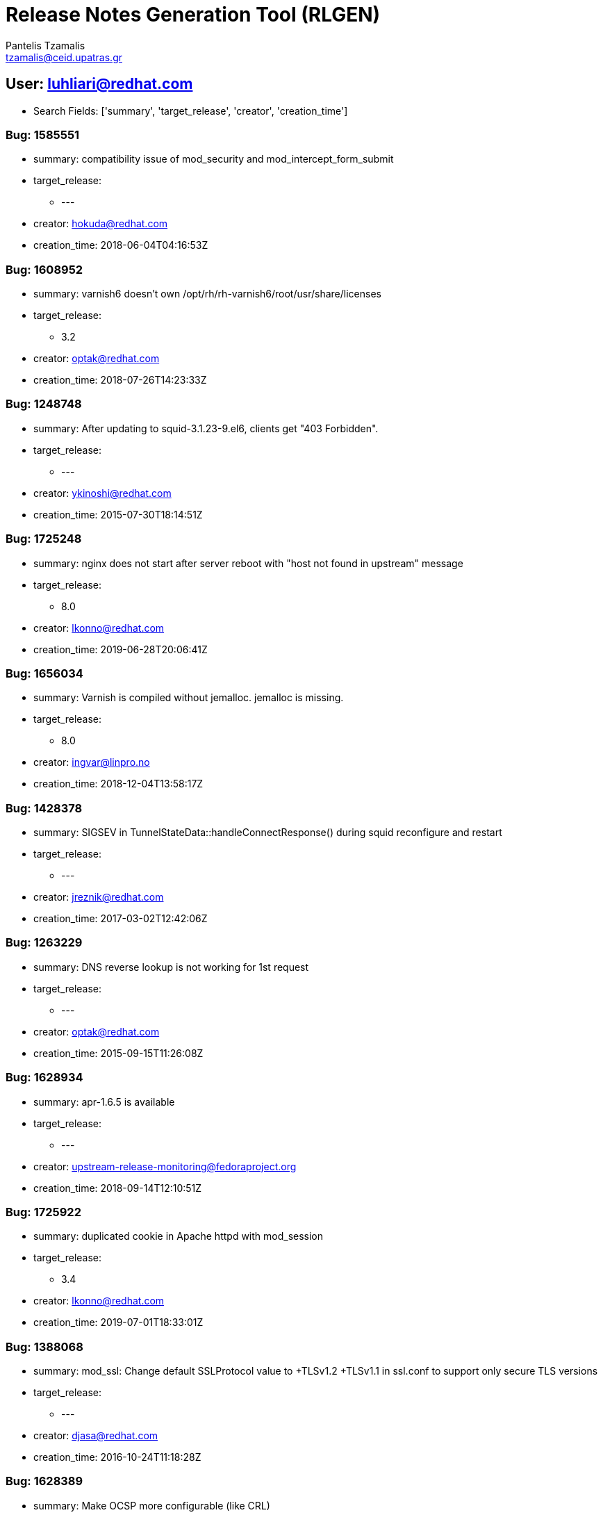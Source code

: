 = Release Notes Generation Tool (RLGEN)
:author: Pantelis Tzamalis
:email: tzamalis@ceid.upatras.gr

== User: luhliari@redhat.com

* Search Fields: ['summary', 'target_release', 'creator', 'creation_time']



=== Bug: 1585551

* summary: compatibility issue of mod_security and mod_intercept_form_submit

* target_release:

** ---

* creator: hokuda@redhat.com

* creation_time: 2018-06-04T04:16:53Z



=== Bug: 1608952

* summary: varnish6 doesn't own /opt/rh/rh-varnish6/root/usr/share/licenses

* target_release:

** 3.2

* creator: optak@redhat.com

* creation_time: 2018-07-26T14:23:33Z



=== Bug: 1248748

* summary: After updating to squid-3.1.23-9.el6, clients get "403 Forbidden".

* target_release:

** ---

* creator: ykinoshi@redhat.com

* creation_time: 2015-07-30T18:14:51Z



=== Bug: 1725248

* summary: nginx does not start after server reboot with "host not found in upstream" message

* target_release:

** 8.0

* creator: lkonno@redhat.com

* creation_time: 2019-06-28T20:06:41Z



=== Bug: 1656034

* summary: Varnish is compiled without jemalloc. jemalloc is missing.

* target_release:

** 8.0

* creator: ingvar@linpro.no

* creation_time: 2018-12-04T13:58:17Z



=== Bug: 1428378

* summary: SIGSEV in TunnelStateData::handleConnectResponse() during squid reconfigure and restart

* target_release:

** ---

* creator: jreznik@redhat.com

* creation_time: 2017-03-02T12:42:06Z



=== Bug: 1263229

* summary: DNS reverse lookup is not working for 1st request

* target_release:

** ---

* creator: optak@redhat.com

* creation_time: 2015-09-15T11:26:08Z



=== Bug: 1628934

* summary: apr-1.6.5 is available

* target_release:

** ---

* creator: upstream-release-monitoring@fedoraproject.org

* creation_time: 2018-09-14T12:10:51Z



=== Bug: 1725922

* summary: duplicated cookie in Apache httpd with mod_session

* target_release:

** 3.4

* creator: lkonno@redhat.com

* creation_time: 2019-07-01T18:33:01Z



=== Bug: 1388068

* summary: mod_ssl: Change default SSLProtocol value to +TLSv1.2 +TLSv1.1 in ssl.conf to support only secure TLS versions

* target_release:

** ---

* creator: djasa@redhat.com

* creation_time: 2016-10-24T11:18:28Z



=== Bug: 1628389

* summary: Make OCSP more configurable (like CRL)

* target_release:

** 3.2

* creator: dmulford@redhat.com

* creation_time: 2018-09-12T21:38:12Z



=== Bug: 1248855

* summary: After updating to squid-3.1.23-9.el6, service squid {reload,restart} fails with "Operation not permitted"

* target_release:

** ---

* creator: ykinoshi@redhat.com

* creation_time: 2015-07-31T02:34:31Z



=== Bug: 1645155

* summary: CVE-2018-19132 squid: Memory leak in SNMP query rejection code [fedora-all]

* target_release:

** ---

* creator: psampaio@redhat.com

* creation_time: 2018-11-01T13:53:59Z



=== Bug: 1447384

* summary: [Pegas] mod_dav sends 502 proxy error

* target_release:

** ---

* creator: jhouska@redhat.com

* creation_time: 2017-05-02T15:10:23Z



=== Bug: 1406373

* summary: httpd-2.4.25 is available

* target_release:

** ---

* creator: upstream-release-monitoring@fedoraproject.org

* creation_time: 2016-12-20T12:15:17Z



=== Bug: 1334251

* summary: CVE-2016-4553 CVE-2016-4554 CVE-2016-4555 CVE-2016-4556 squid: various flaws [fedora-all]

* target_release:

** ---

* creator: anemec@redhat.com

* creation_time: 2016-05-09T09:20:27Z



=== Bug: 1612279

* summary: Man page scan results for squid

* target_release:

** ---

* creator: mnalband@redhat.com

* creation_time: 2018-08-03T16:43:09Z



=== Bug: 1392900

* summary: httpd FTBS with openssl 1.1

* target_release:

** ---

* creator: atu@nmetau.edu.ua

* creation_time: 2016-11-08T12:49:45Z



=== Bug: 1464406

* summary: Apache consumes too much memory for CGI output.

* target_release:

** ---

* creator: penguin-kernel@I-love.SAKURA.ne.jp

* creation_time: 2017-06-23T11:21:02Z



=== Bug: 1393690

* summary: Support for SSLOCSPProxyURL missing

* target_release:

** ---

* creator: bugzilla@terrortux.de

* creation_time: 2016-11-10T07:33:22Z



=== Bug: 1323389

* summary: squid-4.0.8 is available

* target_release:

** ---

* creator: upstream-release-monitoring@fedoraproject.org

* creation_time: 2016-04-02T12:23:35Z



=== Bug: 1449644

* summary: mod_proxy with SSLProxyEngine truncates files fetched with chunked encoding (2)

* target_release:

** ---

* creator: pbajenez@redhat.com

* creation_time: 2017-05-10T12:04:00Z



=== Bug: 1730529

* summary: CVE-2019-12529 squid: information disclosure in Proxy-Authorization header [fedora-all]

* target_release:

** ---

* creator: darunesh@redhat.com

* creation_time: 2019-07-17T04:15:54Z



=== Bug: 1593620

* summary: httpd24-mod_auth_mellon has been removed from httpd-24-rhel7:2.4-54

* target_release:

** 3.1

* creator: bmchugh@redhat.com

* creation_time: 2018-06-21T08:36:59Z



=== Bug: 1579479

* summary: [RFE] split ssl.conf into ssl.conf and ssl-virtualhost.conf

* target_release:

** ---

* creator: gregory.lee.bartholomew@gmail.com

* creation_time: 2018-05-17T18:23:09Z



=== Bug: 848124

* summary: RFE -  IP address of the remote host accessed via squid in version 3.2

* target_release:

** ---

* creator: jtriplet@redhat.com

* creation_time: 2012-08-14T17:15:05Z



=== Bug: 1314335

* summary: Proxypass directives inside a virtualhost definition do not use balancers parameters if the balancer definition is outside the virtualhost definition

* target_release:

** ---

* creator: roidelapluie@Inuits.eu

* creation_time: 2016-03-03T12:27:46Z



=== Bug: 1565371

* summary: directory /opt/rh/rh-varnish5/root/usr/lib64 not owned by rh-varnish5 packages

* target_release:

** 3.1

* creator: optak@redhat.com

* creation_time: 2018-04-09T23:40:35Z



=== Bug: 1560400

* summary: CVE-2018-1303 httpd: Out of bounds read in mod_cache_socache can allow a remote attacker to cause a denial of service [fedora-all]

* target_release:

** ---

* creator: sfowler@redhat.com

* creation_time: 2018-03-26T04:43:18Z



=== Bug: 1326254

* summary: [RFE] Rebase libecap to version 1.0.0

* target_release:

** ---

* creator: luhliari@redhat.com

* creation_time: 2016-04-12T09:16:48Z



=== Bug: 1530626

* summary: httpd with mod_ssl fails to start in FIPS mode

* target_release:

** ---

* creator: omoris@redhat.com

* creation_time: 2018-01-03T14:19:59Z



=== Bug: 1368491

* summary: mod_authz_dbd segfaults when AuthzDBDQuery missing

* target_release:

** ---

* creator: mfrodl@redhat.com

* creation_time: 2016-08-19T14:42:03Z



=== Bug: 1512697

* summary: httpd 2.4.2x does not compile from source

* target_release:

** ---

* creator: fast@ais42.net

* creation_time: 2017-11-13T21:16:48Z



=== Bug: 1729159

* summary: On Fedora Rawhide, the squid module does not have the default stream and profile set.

* target_release:

** ---

* creator: lruzicka@redhat.com

* creation_time: 2019-07-11T13:22:23Z



=== Bug: 1613400

* summary: rh-nginx114  server fail to start

* target_release:

** 3.2

* creator: mnalband@redhat.com

* creation_time: 2018-08-07T13:45:44Z



=== Bug: 1651746

* summary: mod_fcgid sends wrong (or no) PATH_INFO to virtual FcgidWrapper

* target_release:

** 8.0

* creator: ppisar@redhat.com

* creation_time: 2018-11-20T16:42:35Z



=== Bug: 1703117

* summary: RHEL 7 to 8 fails with squid installed because dirs changed to symlinks

* target_release:

** 8.0

* creator: mbocek@redhat.com

* creation_time: 2019-04-25T14:42:39Z



=== Bug: 1482143

* summary: [Online-Int]Failed to create  httpd resource

* target_release:

** 3.1

* creator: bparees@redhat.com

* creation_time: 2017-08-16T14:46:06Z



=== Bug: 1552972

* summary: squid-4.0.24 is available

* target_release:

** ---

* creator: upstream-release-monitoring@fedoraproject.org

* creation_time: 2018-03-08T00:29:53Z



=== Bug: 1694986

* summary: CVE-2019-0211 httpd: privilege escalation from modules scripts [fedora-all]

* target_release:

** ---

* creator: darunesh@redhat.com

* creation_time: 2019-04-02T08:39:16Z



=== Bug: 1615059

* summary: TLS 1.3 connections are not working

* target_release:

** ---

* creator: hkario@redhat.com

* creation_time: 2018-08-11T23:32:26Z



=== Bug: 1709299

* summary: Use upstream squid.service

* target_release:

** ---

* creator: marcosfrm@gmail.com

* creation_time: 2019-05-13T11:06:16Z



=== Bug: 1397241

* summary: Backport Apache Bug 53098 - mod_proxy_ajp: patch to set worker secret passed to tomcat

* target_release:

** ---

* creator: ftweedal@redhat.com

* creation_time: 2016-11-22T01:57:31Z



=== Bug: 1202858

* summary: [UNRELEASED] restarting testing build of squid results in deleting all files in hard-drive

* target_release:

** ---

* creator: skrishna@redhat.com

* creation_time: 2015-03-17T15:05:03Z



=== Bug: 1560635

* summary: CVE-2018-1312 httpd: Weak Digest auth nonce generation in mod_auth_digest [fedora-all]

* target_release:

** ---

* creator: psampaio@redhat.com

* creation_time: 2018-03-26T15:41:50Z



=== Bug: 1528618

* summary: varnishd crash due to Assert error in ESI_DeliverChild()

* target_release:

** ---

* creator: dkochuka@redhat.com

* creation_time: 2017-12-22T12:22:05Z



=== Bug: 1447379

* summary: [Pegas] Cannot supply multiple protocol flags error

* target_release:

** ---

* creator: jhouska@redhat.com

* creation_time: 2017-05-02T14:47:40Z



=== Bug: 1440858

* summary: graceful start of stopped service fail

* target_release:

** 3.0

* creator: jhouska@redhat.com

* creation_time: 2017-04-10T15:44:46Z



=== Bug: 1306250

* summary: squid-4.0.7 is available

* target_release:

** ---

* creator: upstream-release-monitoring@fedoraproject.org

* creation_time: 2016-02-10T12:19:07Z



=== Bug: 1564699

* summary: unexplained new dependency on brotli released to stable Fedora branches

* target_release:

** ---

* creator: dominik@greysector.net

* creation_time: 2018-04-06T23:41:37Z



=== Bug: 1219636

* summary: ssl_bump prevents from accessing some web contents

* target_release:

** ---

* creator: ykinoshi@redhat.com

* creation_time: 2015-05-07T20:39:24Z



=== Bug: 1254016

* summary: IPv4 fallback is not working when connecting to a dualstack host with non-functional IPv6

* target_release:

** ---

* creator: brian@interlinx.bc.ca

* creation_time: 2015-08-16T18:26:25Z



=== Bug: 1679722

* summary: [RFE] Requesting keepalive_timeout and keepalive_requests directives from nginx 1.15.3

* target_release:

** 3.4

* creator: dmulford@redhat.com

* creation_time: 2019-02-21T17:20:47Z



=== Bug: 1507403

* summary: Comment at the end of Allow from statements cause httpd daemon start failed

* target_release:

** ---

* creator: ddu@redhat.com

* creation_time: 2017-10-30T07:14:34Z



=== Bug: 1319705

* summary: Squid send wrong respond for GET-request following Range-GET request

* target_release:

** ---

* creator: galtukho@redhat.com

* creation_time: 2016-03-21T11:12:57Z



=== Bug: 1668489

* summary: CVE-2019-0190 httpd: mod_ssl: infinite loop triggered by client-initiated renegotiation when using OpenSSL 1.1.1 [fedora-29]

* target_release:

** ---

* creator: lpardo@redhat.com

* creation_time: 2019-01-22T21:06:22Z



=== Bug: 1676037

* summary: squid: FTBFS in Fedora rawhide/f30

* target_release:

** ---

* creator: releng@fedoraproject.org

* creation_time: 2019-02-11T22:03:38Z



=== Bug: 1552166

* summary: [RFE] Provide ngx_http_mirror_module

* target_release:

** 3.4

* creator: dmulford@redhat.com

* creation_time: 2018-03-06T15:52:23Z



=== Bug: 1480506

* summary: mod_authz_dbd segfaults when AuthzDBDQuery missing

* target_release:

** 2.4

* creator: jhouska@redhat.com

* creation_time: 2017-08-11T09:35:49Z



=== Bug: 1415257

* summary: AuthLDAPBindDN might not be used for some LDAP searches causing  LDAP authz failures

* target_release:

** ---

* creator: hpham@redhat.com

* creation_time: 2017-01-20T16:49:42Z



=== Bug: 1450468

* summary: Backport Bug 53555 - Scoreboard full error with event/ssl

* target_release:

** ---

* creator: hpham@redhat.com

* creation_time: 2017-05-12T16:43:10Z



=== Bug: 1230753

* summary: insufficient check for running service in condrestart and try-restart actions

* target_release:

** ---

* creator: optak@redhat.com

* creation_time: 2015-06-11T13:30:56Z



=== Bug: 1586332

* summary: php doesn't work in httpd container

* target_release:

** ---

* creator: dustymabe@redhat.com

* creation_time: 2018-06-06T02:17:45Z



=== Bug: 1434038

* summary: apr-1-config and apu-1-config should be owned by httpd24 collection

* target_release:

** 2.4

* creator: jhouska@redhat.com

* creation_time: 2017-03-20T15:27:28Z



=== Bug: 1483982

* summary: httpd: utilize system-wide crypto policies

* target_release:

** ---

* creator: nmavrogi@redhat.com

* creation_time: 2017-08-22T12:24:42Z



=== Bug: 1648928

* summary: Rebase curl to the latest version

* target_release:

** 3.2

* creator: luhliari@redhat.com

* creation_time: 2018-11-12T13:24:19Z



=== Bug: 1481342

* summary: Apache httpd returns "200 OK" for a request exceeding LimitRequestBody when enabling mod_ext_filter

* target_release:

** 3.0

* creator: jhouska@redhat.com

* creation_time: 2017-08-14T15:57:44Z



=== Bug: 1585533

* summary: error during startup because of missing localhost.crt

* target_release:

** ---

* creator: dustymabe@redhat.com

* creation_time: 2018-06-04T02:04:35Z



=== Bug: 1433429

* summary: [abrt] squid: SquidMainSafe(): squid killed by SIGABRT

* target_release:

** ---

* creator: rkudyba@fordham.edu

* creation_time: 2017-03-17T15:58:34Z



=== Bug: 1721030

* summary: httpd: active connections being terminated when httpd gets gracefully stopped/restarted, GracefulShutdownTimeout is not being honored on s390x [rhel-7]

* target_release:

** ---

* creator: mnalband@redhat.com

* creation_time: 2019-06-17T07:46:41Z



=== Bug: 1471140

* summary: Missing detailed configuration file

* target_release:

** ---

* creator: eddie@eddie.cl

* creation_time: 2017-07-14T13:47:02Z



=== Bug: 1329144

* summary: CVE-2016-4051 CVE-2016-4052 CVE-2016-4053 CVE-2016-4054 squid: various flaws [fedora-all]

* target_release:

** ---

* creator: anemec@redhat.com

* creation_time: 2016-04-21T09:47:08Z



=== Bug: 1336351

* summary: CVE-2016-1546 httpd: httpd24: Denial-of-service by thread starvation [fedora-all]

* target_release:

** ---

* creator: anemec@redhat.com

* creation_time: 2016-05-16T08:54:39Z



=== Bug: 1665692

* summary: httpd consumes 100% CPU after upgrade to Fedora 29 or after a few days after a restart

* target_release:

** ---

* creator: rkudyba@fordham.edu

* creation_time: 2019-01-13T00:43:25Z



=== Bug: 1421989

* summary: option -R is displayed only in man page

* target_release:

** ---

* creator: jhouska@redhat.com

* creation_time: 2017-02-14T09:45:16Z



=== Bug: 1432596

* summary: the way of the characters representation is changed if the balancer option is used

* target_release:

** 2.4

* creator: jhouska@redhat.com

* creation_time: 2017-03-15T18:12:36Z



=== Bug: 1717049

* summary: Specify module and stream name in module's yaml file

* target_release:

** 8.0

* creator: luhliari@redhat.com

* creation_time: 2019-06-04T15:27:56Z



=== Bug: 1707831

* summary: Permissions wrong on /var/opt/rh/rh-varnish6/log/varnish

* target_release:

** 3.4

* creator: javoskam@uwaterloo.ca

* creation_time: 2019-05-08T13:51:53Z



=== Bug: 1209165

* summary: [RFE] Multiple ErrorLog directives

* target_release:

** ---

* creator: riehecky@fnal.gov

* creation_time: 2015-04-06T14:25:02Z



=== Bug: 1367073

* summary: TLS client verification fails on renegotiation

* target_release:

** ---

* creator: urkedal@nbi.dk

* creation_time: 2016-08-15T12:30:34Z



=== Bug: 1481195

* summary: squid loses some REs when optimising ACLs.

* target_release:

** ---

* creator: lav@yars.free.net

* creation_time: 2017-08-14T10:46:29Z



=== Bug: 1698719

* summary: fix a regression introduced in r1740928

* target_release:

** ---

* creator: hokuda@redhat.com

* creation_time: 2019-04-11T05:22:23Z



=== Bug: 1382651

* summary: Rebase rh-varnish4 to 4.1 (module "libvmod-xkey" required)

* target_release:

** ---

* creator: jentrena@redhat.com

* creation_time: 2016-10-07T10:05:08Z



=== Bug: 1329911

* summary: incorrect http code not transformed into 502 Proxy Error with ProxyPass

* target_release:

** 3.0

* creator: optak@redhat.com

* creation_time: 2016-04-24T19:52:00Z



=== Bug: 1436564

* summary: mod_proxy gets stuck in "Closing connection", server hangs

* target_release:

** ---

* creator: mal@gromco.com

* creation_time: 2017-03-28T08:16:58Z



=== Bug: 1375657

* summary: missing libaprutil-1-httpd24.so for RHEL7

* target_release:

** 2.2

* creator: joedward@redhat.com

* creation_time: 2016-09-13T15:36:48Z



=== Bug: 1440973

* summary: httpd illegal instruction by rebuild with rpmrc file

* target_release:

** ---

* creator: d.kucher@dk-software.org

* creation_time: 2017-04-10T21:15:10Z



=== Bug: 1600579

* summary: mod_proxy_hcheck Doesn't perform checks in VirtualHost

* target_release:

** 3.4

* creator: hokuda@redhat.com

* creation_time: 2018-07-12T14:20:11Z



=== Bug: 1429947

* summary: Backport: mod_proxy_wstunnel - AH02447: err/hup on backconn

* target_release:

** ---

* creator: jreznik@redhat.com

* creation_time: 2017-03-07T14:47:28Z



=== Bug: 1405411

* summary: Squid send wrong respond for GET-request following Range-GET request

* target_release:

** ---

* creator: mfrodl@redhat.com

* creation_time: 2016-12-16T12:59:57Z



=== Bug: 1376536

* summary: RFE: reduce httpd restarts during update transaction

* target_release:

** ---

* creator: jorton@redhat.com

* creation_time: 2016-09-15T16:17:55Z



=== Bug: 1344624

* summary: squid crashed with signal 6 at MemBuf.cc:280.

* target_release:

** ---

* creator: hmatsumo@redhat.com

* creation_time: 2016-06-10T08:22:03Z



=== Bug: 1469535

* summary: rh-nginx112: mistakes in README file

* target_release:

** 3.0

* creator: optak@redhat.com

* creation_time: 2017-07-11T12:55:16Z



=== Bug: 1612994

* summary: httpd segfault with error 14 in libdbus-1.so.3.19.7

* target_release:

** ---

* creator: patdung100@gmail.com

* creation_time: 2018-08-06T17:12:34Z



=== Bug: 1416474

* summary: RFE: new Docker image for rh-nginx110

* target_release:

** 2.4

* creator: hhorak@redhat.com

* creation_time: 2017-01-25T15:21:36Z



=== Bug: 1651377

* summary: centralizing default index.html on nginx

* target_release:

** 8.0

* creator: riehecky@fnal.gov

* creation_time: 2018-11-19T21:03:58Z



=== Bug: 1499253

* summary: ProxyRemote with HTTPS backend sends requests with absoluteURI instead of abs_path

* target_release:

** ---

* creator: bnater@redhat.com

* creation_time: 2017-10-06T13:21:08Z



=== Bug: 1728181

* summary: [s390x] httpd24-httpd segfaults during service restart

* target_release:

** 3.4

* creator: mkyral@redhat.com

* creation_time: 2019-07-09T09:02:55Z



=== Bug: 1102842

* summary: missing /var/run/squid needed for smp mode

* target_release:

** ---

* creator: fernando@lozano.eti.br

* creation_time: 2014-05-29T16:12:32Z



=== Bug: 1696092

* summary: CVE-2019-0196 mod_http2: httpd: mod_http2: read-after-free on a string compare [fedora-all]

* target_release:

** ---

* creator: huzaifas@redhat.com

* creation_time: 2019-04-04T07:13:23Z



=== Bug: 1724549

* summary: httpd response contains garbage in Content-Type header

* target_release:

** 8.0

* creator: jorton@redhat.com

* creation_time: 2019-06-27T09:27:54Z



=== Bug: 1435651

* summary: httpd stopped to send error specification in the body

* target_release:

** ---

* creator: bnater@redhat.com

* creation_time: 2017-03-24T12:53:07Z



=== Bug: 1201023

* summary: Clean up squid.sysconfig and improve cache_swap.sh

* target_release:

** ---

* creator: marcosfrm@gmail.com

* creation_time: 2015-03-11T21:02:27Z



=== Bug: 1362208

* summary: [RFE] Support for  lua-nginx-module in RHSCL/nginx-1.12

* target_release:

** 3.0

* creator: pbajenez@redhat.com

* creation_time: 2016-08-01T14:28:13Z



=== Bug: 1271224

* summary: httpd-2.4.17 is available

* target_release:

** ---

* creator: upstream-release-monitoring@fedoraproject.org

* creation_time: 2015-10-13T12:16:48Z



=== Bug: 1669213

* summary: `ExtendedStatus Off` directive when using mod_systemd causes systemctl to hang

* target_release:

** 3.4

* creator: dmulford@redhat.com

* creation_time: 2019-01-24T15:55:05Z



=== Bug: 1650242

* summary: mod_security-mlogc dropped

* target_release:

** 8.0

* creator: jorton@redhat.com

* creation_time: 2018-11-15T16:20:33Z



=== Bug: 1607737

* summary: TCP healthchecks failing falsely / not actually checking

* target_release:

** 3.4

* creator: hokuda@redhat.com

* creation_time: 2018-07-24T07:15:51Z



=== Bug: 1233893

* summary: add noatime patch

* target_release:

** ---

* creator: rtc@helen.plasma.xg8.de

* creation_time: 2015-06-19T16:24:49Z



=== Bug: 1536399

* summary: package varnish rh-varnish5-varnish-libs-devel

* target_release:

** 3.1

* creator: optak@redhat.com

* creation_time: 2018-01-19T10:58:47Z



=== Bug: 1651376

* summary: centralizing default index.html for httpd

* target_release:

** 8.0

* creator: riehecky@fnal.gov

* creation_time: 2018-11-19T21:03:43Z



=== Bug: 1365241

* summary: tcpdump-4.8.0 is available

* target_release:

** ---

* creator: upstream-release-monitoring@fedoraproject.org

* creation_time: 2016-08-08T17:04:44Z



=== Bug: 1499190

* summary: [RFE] Add ability to run httpd with --help option

* target_release:

** ---

* creator: mnalband@redhat.com

* creation_time: 2017-10-06T10:27:06Z



=== Bug: 1371876

* summary: Apache httpd returns "200 OK" for a request exceeding LimitRequestBody when enabling mod_ext_filter

* target_release:

** ---

* creator: mmiura@redhat.com

* creation_time: 2016-08-31T10:26:47Z



=== Bug: 1414853

* summary: typo error(s) in man page(s)

* target_release:

** ---

* creator: bnater@redhat.com

* creation_time: 2017-01-19T15:25:54Z



=== Bug: 1717430

* summary: Requesting backport of PR 291 to squid-3.5.20

* target_release:

** ---

* creator: rmetrich@redhat.com

* creation_time: 2019-06-05T13:13:00Z



=== Bug: 1346638

* summary: squid-4.0.11 is available

* target_release:

** ---

* creator: upstream-release-monitoring@fedoraproject.org

* creation_time: 2016-06-15T06:51:40Z



=== Bug: 1434053

* summary: Unknown host or mismatch requests should return 400

* target_release:

** 2.4

* creator: jhouska@redhat.com

* creation_time: 2017-03-20T15:58:08Z



=== Bug: 1470756

* summary: CVE-2017-9788 CVE-2017-9789 httpd: various flaws [fedora-all]

* target_release:

** ---

* creator: amaris@redhat.com

* creation_time: 2017-07-13T15:02:20Z



=== Bug: 1471791

* summary: httpd package does not require mod_http2

* target_release:

** ---

* creator: luhliari@redhat.com

* creation_time: 2017-07-17T12:49:49Z



=== Bug: 1532203

* summary: RFE:  Update jemalloc version to 5.0.1

* target_release:

** 3.1

* creator: luhliari@redhat.com

* creation_time: 2018-01-08T11:11:40Z



=== Bug: 1168592

* summary: Non deamonized cache creation does not work for multicpu cache configruation.

* target_release:

** ---

* creator: steve.traylen@cern.ch

* creation_time: 2014-11-27T11:16:54Z



=== Bug: 1405663

* summary: squid-4.0.19 is available

* target_release:

** ---

* creator: upstream-release-monitoring@fedoraproject.org

* creation_time: 2016-12-17T00:23:13Z



=== Bug: 1326442

* summary: Squid hangs after repeated queries

* target_release:

** ---

* creator: btotty@redhat.com

* creation_time: 2016-04-12T16:56:16Z



=== Bug: 1405678

* summary: mod_ldap wants older version of httpd

* target_release:

** ---

* creator: netwiz@crc.id.au

* creation_time: 2016-12-17T08:26:10Z



=== Bug: 1440590

* summary: Need an option to disable UTF8-conversion of certificate DN

* target_release:

** ---

* creator: hokuda@redhat.com

* creation_time: 2017-04-10T03:49:05Z



=== Bug: 1268166

* summary: squid-4.0.3 is available

* target_release:

** ---

* creator: upstream-release-monitoring@fedoraproject.org

* creation_time: 2015-10-02T00:17:46Z



=== Bug: 1430640

* summary: "ProxyAddHeaders Off" does not become effective when it's defined outside <Proxy> setting

* target_release:

** ---

* creator: mmiura@redhat.com

* creation_time: 2017-03-09T08:00:32Z



=== Bug: 1090415

* summary: rsync error: unexplained error (code 255) at io.c(600) [sender=3.0.6]

* target_release:

** ---

* creator: eswaran.l16@gmail.com

* creation_time: 2014-04-23T09:34:25Z



=== Bug: 1324416

* summary: Error 404 when switching language in HTML manual more than once

* target_release:

** ---

* creator: mfrodl@redhat.com

* creation_time: 2016-04-06T09:39:20Z



=== Bug: 1424467

* summary: squid: FTBFS in rawhide

* target_release:

** ---

* creator: releng@fedoraproject.org

* creation_time: 2017-02-17T17:14:10Z



=== Bug: 1460830

* summary: apr-1.6.2 is available

* target_release:

** ---

* creator: upstream-release-monitoring@fedoraproject.org

* creation_time: 2017-06-13T00:10:31Z



=== Bug: 1659467

* summary: nginx module has no default profile

* target_release:

** 8.0

* creator: optak@redhat.com

* creation_time: 2018-12-14T13:28:55Z



=== Bug: 1707356

* summary: squid-4.7 is available

* target_release:

** ---

* creator: upstream-release-monitoring@fedoraproject.org

* creation_time: 2019-05-07T11:15:00Z



=== Bug: 1312476

* summary: [BUG]  httpd logs not compressed or removed

* target_release:

** ---

* creator: jpullen@redhat.com

* creation_time: 2016-02-26T19:32:50Z



=== Bug: 1494556

* summary: make httpd-init.service not fail hard is cert exists

* target_release:

** ---

* creator: dac.override@gmail.com

* creation_time: 2017-09-22T13:42:49Z



=== Bug: 1323591

* summary: CVE-2016-3947 CVE-2016-3948 squid: 3.5.16 version [fedora-all]

* target_release:

** ---

* creator: anemec@redhat.com

* creation_time: 2016-04-04T07:43:24Z



=== Bug: 1506524

* summary: CVE-2017-12613 apr: Out-of-bounds array deref in apr_time_exp*() functions [fedora-all]

* target_release:

** ---

* creator: anemec@redhat.com

* creation_time: 2017-10-26T09:35:08Z



=== Bug: 1680022

* summary: squid can't display download/upload packet size for HTTPS sites

* target_release:

** ---

* creator: rsahoo@redhat.com

* creation_time: 2019-02-22T14:55:51Z



=== Bug: 1429276

* summary: ProxyPass with a hostname does not work on boot

* target_release:

** ---

* creator: randy@electronsweatshop.com

* creation_time: 2017-03-06T01:20:21Z



=== Bug: 1498508

* summary: squid selinux policy needs /dev/shm/squid-cf__metadata.shm

* target_release:

** ---

* creator: berend.de.schouwer@gmail.com

* creation_time: 2017-10-04T13:33:14Z



=== Bug: 1336993

* summary: Mistyped command in /etc/NetworkManager/dispatcher.d/20-squid

* target_release:

** ---

* creator: iamdexpl@gmail.com

* creation_time: 2016-05-18T01:22:00Z



=== Bug: 1433292

* summary: [RFE] Add mod_auth_mellon to Software Collections

* target_release:

** 3.1

* creator: bmchugh@redhat.com

* creation_time: 2017-03-17T10:26:44Z



=== Bug: 1551002

* summary: Setting LANG=C in sysconfig and requesting by curl LANG returns empty

* target_release:

** ---

* creator: mnalband@redhat.com

* creation_time: 2018-03-02T14:22:12Z



=== Bug: 1404817

* summary: SIGSEV in TunnelStateData::handleConnectResponse() during squid reconfigure and restart

* target_release:

** ---

* creator: rupatel@redhat.com

* creation_time: 2016-12-14T17:55:27Z



=== Bug: 1350942

* summary: httpd: systemd hardening

* target_release:

** ---

* creator: candrews@integralblue.com

* creation_time: 2016-06-28T19:27:35Z



=== Bug: 1378946

* summary: Backport of apache bug 55910: Continuation lines are broken during buffer resize

* target_release:

** ---

* creator: dmulford@redhat.com

* creation_time: 2016-09-23T15:21:28Z



=== Bug: 1209162

* summary: RFE: CustomLog should be able to use syslog as ErrorLog does

* target_release:

** ---

* creator: riehecky@fnal.gov

* creation_time: 2015-04-06T14:22:29Z



=== Bug: 1418395

* summary: httpd stop prints failure if service already stopped

* target_release:

** 3.0

* creator: jhouska@redhat.com

* creation_time: 2017-02-01T17:52:58Z



=== Bug: 1419146

* summary: httpd stopped to resolve invalid Expect header as Expectation Failed

* target_release:

** ---

* creator: jhouska@redhat.com

* creation_time: 2017-02-03T17:07:14Z



=== Bug: 1523536

* summary: Backport Apache BZ#59230 mod_proxy_express uses db after close

* target_release:

** ---

* creator: mmiura@redhat.com

* creation_time: 2017-12-08T09:23:53Z



=== Bug: 1303057

* summary: Squid should set CLOEXEC on opened FDs

* target_release:

** ---

* creator: luhliari@redhat.com

* creation_time: 2016-01-29T12:45:33Z



=== Bug: 1412990

* summary: [abrt] squid: death(): squid killed by SIGABRT

* target_release:

** ---

* creator: gabicr@gmail.com

* creation_time: 2017-01-13T10:51:36Z



=== Bug: 1442872

* summary: apache user is not created during httpd installation when apache group already exist with GID other than 48

* target_release:

** ---

* creator: hartsjc@redhat.com

* creation_time: 2017-04-17T20:06:09Z



=== Bug: 1392476

* summary: ssl::server_name ACL badly broken since inception

* target_release:

** ---

* creator: android256@outlook.com

* creation_time: 2016-11-07T15:15:11Z



=== Bug: 1647517

* summary: curl dropped HTTP/2 support

* target_release:

** 3.2

* creator: jorton@redhat.com

* creation_time: 2018-11-07T16:38:41Z



=== Bug: 1463208

* summary: CVE-2017-3167 CVE-2017-3169 CVE-2017-7659 CVE-2017-7668 CVE-2017-7679 httpd: various flaws [fedora-all]

* target_release:

** ---

* creator: anemec@redhat.com

* creation_time: 2017-06-20T11:36:56Z



=== Bug: 1335616

* summary: Backport Apache PR58118 to fix mod_proxy_fcgi spamming non-errors: AH01075: Error dispatching request to : (passing brigade to output filters)

* target_release:

** 2.4

* creator: rsawhill@redhat.com

* creation_time: 2016-05-12T16:20:41Z



=== Bug: 1466799

* summary: mod_wsgi forces HEAD to GET

* target_release:

** ---

* creator: afazekas@redhat.com

* creation_time: 2017-06-30T13:32:39Z



=== Bug: 1336387

* summary: Squid send wrong respond for GET-request following Range-GET request

* target_release:

** ---

* creator: mfrodl@redhat.com

* creation_time: 2016-05-16T10:37:46Z



=== Bug: 1353740

* summary: Backport Apache PR58118 to fix mod_proxy_fcgi spamming non-errors: AH01075: Error dispatching request to : (passing brigade to output filters)

* target_release:

** ---

* creator: rsawhill@redhat.com

* creation_time: 2016-07-07T21:10:21Z



=== Bug: 1293856

* summary: CVE-2014-9512 rsync: Transferring file outside destination path via just-sent symlink [fedora-all]

* target_release:

** ---

* creator: amaris@redhat.com

* creation_time: 2015-12-23T09:39:00Z



=== Bug: 1291666

* summary: lftp-4.6.5.90 is available

* target_release:

** ---

* creator: upstream-release-monitoring@fedoraproject.org

* creation_time: 2015-12-15T12:21:03Z



=== Bug: 1492637

* summary: mod_ssl config: tighten defaults

* target_release:

** ---

* creator: jhouska@redhat.com

* creation_time: 2017-09-18T11:15:05Z



=== Bug: 1419585

* summary: httpd stopped to send error specification in the body

* target_release:

** ---

* creator: jhouska@redhat.com

* creation_time: 2017-02-06T15:01:13Z



=== Bug: 1637891

* summary: RHSCL httpd : mod_proxy should allow to specify Proxy-Authorization in ProxyRemote directive

* target_release:

** 3.4

* creator: dmasirka@redhat.com

* creation_time: 2018-10-10T09:40:54Z



=== Bug: 1448367

* summary: comments no longer allowed at the end of Allow from statements and maybe other statements from mod_authz*

* target_release:

** ---

* creator: jhouska@redhat.com

* creation_time: 2017-05-05T09:51:01Z



=== Bug: 1126713

* summary: rsync: checksum collisions leading to a denial of service [fedora-all]

* target_release:

** ---

* creator: mmcallis@redhat.com

* creation_time: 2014-08-05T06:28:18Z



=== Bug: 1669065

* summary: apache user is not created during httpd installation when apache group already exist

* target_release:

** 8.0

* creator: bnater@redhat.com

* creation_time: 2019-01-24T09:10:04Z



=== Bug: 1558307

* summary: [RFE] httpd in s2i image hide apache version info by default

* target_release:

** ---

* creator: knakayam@redhat.com

* creation_time: 2018-03-20T02:04:18Z



=== Bug: 1297807

* summary: Tcpdump segfaults with --help option on ppc64

* target_release:

** ---

* creator: jaster@redhat.com

* creation_time: 2016-01-12T14:09:44Z



=== Bug: 1536940

* summary: CVE-2018-1000024 CVE-2018-1000027 squid: various flaws [fedora-all]

* target_release:

** ---

* creator: sfowler@redhat.com

* creation_time: 2018-01-22T05:19:27Z



=== Bug: 1296759

* summary: squid-4.0.4 is available

* target_release:

** ---

* creator: upstream-release-monitoring@fedoraproject.org

* creation_time: 2016-01-08T02:20:43Z



=== Bug: 1605049

* summary: CVE-2018-1333 httpd: mod_http2: too much time allocated to workers, possibly leading to DoS [fedora-all]

* target_release:

** ---

* creator: sfowler@redhat.com

* creation_time: 2018-07-20T04:49:56Z



=== Bug: 1645147

* summary: CVE-2018-19131 squid: Cross-Site Scripting when generating HTTPS response messages about TLS errors [fedora-all]

* target_release:

** ---

* creator: psampaio@redhat.com

* creation_time: 2018-11-01T13:47:39Z



=== Bug: 1460910

* summary: httpd/mod_proxy should return 502 for any request when backend returns RST

* target_release:

** ---

* creator: hokuda@redhat.com

* creation_time: 2017-06-13T06:17:36Z



=== Bug: 1647241

* summary: apachectl broken in fedora 29

* target_release:

** ---

* creator: vchepkov@gmail.com

* creation_time: 2018-11-06T23:23:50Z



=== Bug: 1494092

* summary: Use mariadb-connector-c-devel instead of mysql-devel or mariadb-devel

* target_release:

** ---

* creator: mschorm@redhat.com

* creation_time: 2017-09-21T12:54:07Z



=== Bug: 1728406

* summary: squid-4.8 is available

* target_release:

** ---

* creator: upstream-release-monitoring@fedoraproject.org

* creation_time: 2019-07-09T21:12:58Z



=== Bug: 1368471

* summary: httpd/mod_proxy prepends error page for HEAD request to a next response for next GET request

* target_release:

** ---

* creator: mmiura@redhat.com

* creation_time: 2016-08-19T13:36:38Z



=== Bug: 1141979

* summary: PayloadInstallError: rsync exited with code 12

* target_release:

** ---

* creator: prosetradesman@gmail.com

* creation_time: 2014-09-15T22:16:20Z



=== Bug: 1290621

* summary: lftp-4.6.5 is available

* target_release:

** ---

* creator: upstream-release-monitoring@fedoraproject.org

* creation_time: 2015-12-11T00:19:07Z



=== Bug: 1551001

* summary: graceful should not be started

* target_release:

** ---

* creator: mnalband@redhat.com

* creation_time: 2018-03-02T14:22:09Z



=== Bug: 1536477

* summary: provide without rh-varnish5 prefix

* target_release:

** 3.1

* creator: optak@redhat.com

* creation_time: 2018-01-19T13:50:16Z



=== Bug: 1353977

* summary: apachectl -S returns no output when SELinux is enforcing

* target_release:

** ---

* creator: hpham@redhat.com

* creation_time: 2016-07-08T15:14:01Z



=== Bug: 1601160

* summary: httpd-2.4.34 is available

* target_release:

** ---

* creator: upstream-release-monitoring@fedoraproject.org

* creation_time: 2018-07-14T12:17:53Z



=== Bug: 1657847

* summary: Unable to start Squid in Selinux Enforcing mode

* target_release:

** 8.0

* creator: pakotvan@redhat.com

* creation_time: 2018-12-10T15:05:51Z



=== Bug: 1354658

* summary: Segmentation Fault in apr_allocator_destroy

* target_release:

** ---

* creator: rbost@redhat.com

* creation_time: 2016-07-11T21:31:13Z



=== Bug: 1541005

* summary: Latest version of httpd we provide contains known security flaws

* target_release:

** ---

* creator: ojanas@redhat.com

* creation_time: 2018-02-01T14:04:58Z



=== Bug: 1308751

* summary: Enable squid dynamic SSL certificate generation

* target_release:

** ---

* creator: bhnelson@ysu.edu

* creation_time: 2016-02-15T23:21:49Z



=== Bug: 1420047

* summary: AuthLDAPBindDN might not be used for some LDAP searches causing  LDAP authz failures

* target_release:

** ---

* creator: jreznik@redhat.com

* creation_time: 2017-02-07T16:36:08Z



=== Bug: 1638848

* summary: php code not executed

* target_release:

** ---

* creator: ionut.radu@gmail.com

* creation_time: 2018-10-12T15:19:36Z



=== Bug: 1711379

* summary: Using the imagestream nginx:1.12 in a disconnected environment gives error because broken UBI repo access

* target_release:

** 3.4

* creator: ocasalsa@redhat.com

* creation_time: 2019-05-17T16:04:29Z



=== Bug: 1553745

* summary: RFE: provide updated rhscl/httpd-24-rhel7  container image

* target_release:

** 3.1

* creator: luhliari@redhat.com

* creation_time: 2018-03-09T12:58:24Z



=== Bug: 1641237

* summary: Script "/usr/sbin/apachectl" uses variable "OPTIONS" which is never set

* target_release:

** ---

* creator: bughunt@gluino.name

* creation_time: 2018-10-20T09:04:59Z



=== Bug: 1217568

* summary: lftp uncompresses files automatically

* target_release:

** ---

* creator: nmavrogi@redhat.com

* creation_time: 2015-04-30T16:41:17Z



=== Bug: 1483118

* summary: File upload hangs and results in 502

* target_release:

** ---

* creator: rbost@redhat.com

* creation_time: 2017-08-18T18:56:06Z



=== Bug: 1336940

* summary: Disable squid systemd unit start/stop timeouts

* target_release:

** ---

* creator: robert@marcanoonline.com

* creation_time: 2016-05-17T20:48:21Z



=== Bug: 1334787

* summary: CVE-2016-4556 squid: SegFault from ESIInclude::Start [fedora-all]

* target_release:

** ---

* creator: cbuissar@redhat.com

* creation_time: 2016-05-10T14:18:51Z



=== Bug: 1633152

* summary: mod_session missing apr-util-openssl

* target_release:

** ---

* creator: bnater@redhat.com

* creation_time: 2018-09-26T09:51:15Z



=== Bug: 1611361

* summary: Man page scan results for httpd

* target_release:

** ---

* creator: mnalband@redhat.com

* creation_time: 2018-08-02T08:49:07Z



=== Bug: 1652678

* summary: TLS connection allowed while all protocols are forbidden

* target_release:

** ---

* creator: luhliari@redhat.com

* creation_time: 2018-11-22T15:10:54Z



=== Bug: 1434916

* summary: httpd.service: Failed with result timeout

* target_release:

** ---

* creator: mstevens@imt-systems.com

* creation_time: 2017-03-22T15:12:55Z



=== Bug: 1471547

* summary: httpd-2.4.27 removes mod_http2.so without replacement which leads to httpd failing to start/silent dropping of http2 support

* target_release:

** ---

* creator: fedora@games-creation.com

* creation_time: 2017-07-16T20:02:52Z



=== Bug: 1678548

* summary: squid-4.6 is available

* target_release:

** ---

* creator: upstream-release-monitoring@fedoraproject.org

* creation_time: 2019-02-19T04:20:10Z



=== Bug: 1536402

* summary: varnish crash with SEGFAULT on 1st use

* target_release:

** 3.1

* creator: optak@redhat.com

* creation_time: 2018-01-19T11:06:48Z



=== Bug: 1597275

* summary: squid-4.1 is available

* target_release:

** ---

* creator: upstream-release-monitoring@fedoraproject.org

* creation_time: 2018-07-02T12:32:19Z



=== Bug: 1076667

* summary: [abrt] lftp: DHT::HandlePacket(): lftp killed by SIGABRT

* target_release:

** ---

* creator: den.kaminsky@gmail.com

* creation_time: 2014-03-14T19:48:46Z



=== Bug: 1677700

* summary: mod_security 2.9.2 does not include JSON auditlog output support

* target_release:

** ---

* creator: jjasen@gmail.com

* creation_time: 2019-02-15T15:42:05Z



=== Bug: 1406823

* summary: CVE-2016-0736 CVE-2016-2161 CVE-2016-8743 httpd: various flaws [fedora-all]

* target_release:

** ---

* creator: amaris@redhat.com

* creation_time: 2016-12-21T15:04:12Z



=== Bug: 1312267

* summary: CVE-2016-2569  CVE-2016-2570 CVE-2016-2571 CVE-2016-2572 squid: SQUID-2016_2 advisory, multiple DoS issues[fedora-all]

* target_release:

** ---

* creator: anemec@redhat.com

* creation_time: 2016-02-26T09:29:13Z



=== Bug: 1417482

* summary: undocumented change in behaviour to proxypass with a <Location> block in 2.4.25

* target_release:

** ---

* creator: james.hogarth@gmail.com

* creation_time: 2017-01-29T18:51:52Z



=== Bug: 1469103

* summary: httpd-2.4.27 is available

* target_release:

** ---

* creator: upstream-release-monitoring@fedoraproject.org

* creation_time: 2017-07-10T12:16:11Z



=== Bug: 1656759

* summary: Nginx:1.12 image has no stdout logs

* target_release:

** 3.3

* creator: aabhishe@redhat.com

* creation_time: 2018-12-06T09:33:42Z



=== Bug: 1372692

* summary: Apache httpd does not log status code "413" in access_log when exceeding LimitRequestBody

* target_release:

** ---

* creator: mmiura@redhat.com

* creation_time: 2016-09-02T12:06:38Z



=== Bug: 1170210

* summary: DirectoryMatch directive matches files

* target_release:

** ---

* creator: jkaluza@redhat.com

* creation_time: 2014-12-03T13:52:59Z



=== Bug: 1560049

* summary: [RFE] Provide ModSecurity for nginx

* target_release:

** 3.4

* creator: dmulford@redhat.com

* creation_time: 2018-03-23T19:27:50Z



=== Bug: 985753

* summary: Review Request: dfuzzer - Fuzzer for processes connected to D-Bus

* target_release:

** ---

* creator: mmarhefk@redhat.com

* creation_time: 2013-07-18T07:21:42Z



=== Bug: 1727434

* summary: Fedora apachectl script behaves differently than authors design it

* target_release:

** ---

* creator: franta@hanzlici.cz

* creation_time: 2019-07-06T08:31:08Z



=== Bug: 918399

* summary: Time in file listing with --list-only option is inconsistent whether dst is given or not

* target_release:

** ---

* creator: mtruneck@redhat.com

* creation_time: 2013-03-06T07:41:34Z



=== Bug: 1445219

* summary: [RFE] Add rock cache directive to squid

* target_release:

** 7.4

* creator: mdshaikh@redhat.com

* creation_time: 2017-04-25T09:40:22Z



=== Bug: 1463039

* summary: squid package being downgraded to 4.0.11-1.fc25 with upgrade to F26

* target_release:

** ---

* creator: bojan@rexursive.com

* creation_time: 2017-06-20T01:12:15Z



=== Bug: 1611160

* summary: Man page scan results for apr-util

* target_release:

** ---

* creator: mnalband@redhat.com

* creation_time: 2018-08-02T07:50:59Z



=== Bug: 1434301

* summary: Got error 500 when send a request with long URL

* target_release:

** 3.0

* creator: haliu@redhat.com

* creation_time: 2017-03-21T08:40:37Z



=== Bug: 1725031

* summary: htpasswd: support SHA-x passwords for FIPS compatibility

* target_release:

** 8.0

* creator: jorton@redhat.com

* creation_time: 2019-06-28T09:48:05Z



=== Bug: 1527688

* summary: httpd 2.4.6-67 reload causes leak of semaphores

* target_release:

** ---

* creator: apircalabu@gmail.com

* creation_time: 2017-12-19T22:34:52Z



=== Bug: 1084814

* summary: [abrt] lftp: DHT::Do(): lftp killed by SIGABRT

* target_release:

** ---

* creator: iamdexpl@gmail.com

* creation_time: 2014-04-06T19:46:50Z



=== Bug: 1433474

* summary: wrong requires  of httpd24-httpd and  httpd24-httpd-tools

* target_release:

** 2.4

* creator: jhouska@redhat.com

* creation_time: 2017-03-17T17:42:05Z



=== Bug: 1358875

* summary: require nghttp2 >= 1.5.0

* target_release:

** ---

* creator: jorton@redhat.com

* creation_time: 2016-07-21T16:37:55Z



=== Bug: 1283356

* summary: mod_authz_host uses proxy ip when mod_remoteip is used

* target_release:

** ---

* creator: rik.theys@esat.kuleuven.be

* creation_time: 2015-11-18T19:31:06Z



=== Bug: 1397243

* summary: Backport Apache Bug 53098 - mod_proxy_ajp: patch to set worker secret passed to tomcat

* target_release:

** ---

* creator: ftweedal@redhat.com

* creation_time: 2016-11-22T02:01:49Z



=== Bug: 1571634

* summary: mod_proxy_fcgi (more) wrong behavior with 304 with collection php

* target_release:

** 3.4

* creator: bnater@redhat.com

* creation_time: 2018-04-25T08:58:04Z



=== Bug: 1374892

* summary: squid-4.0.15 is available

* target_release:

** ---

* creator: upstream-release-monitoring@fedoraproject.org

* creation_time: 2016-09-10T03:46:55Z



=== Bug: 1301014

* summary: should BuildRequire: g++

* target_release:

** ---

* creator: mfrodl@redhat.com

* creation_time: 2016-01-22T10:44:13Z



=== Bug: 1531471

* summary: httpd in guest OS allocates all available memory from hypervisor

* target_release:

** ---

* creator: joerg@die-kilians.eu

* creation_time: 2018-01-05T08:50:31Z



=== Bug: 1199428

* summary: Review Request: bind99 - BIND 9.9.x libraries for building ISC DHCP

* target_release:

** ---

* creator: thozza@redhat.com

* creation_time: 2015-03-06T09:17:40Z



=== Bug: 1356174

* summary: /etc/logrotate.d/httpd shouldn’t reload httpd, but stop and start it anew

* target_release:

** ---

* creator: code@daniel.priv.no

* creation_time: 2016-07-13T14:58:29Z



=== Bug: 1686098

* summary: Apache log message AH02032 for SNI errors does not contain client IP

* target_release:

** ---

* creator: akrherz@iastate.edu

* creation_time: 2019-03-06T17:40:47Z



=== Bug: 1377519

* summary: Setting ErrorDocument 413 to a remote URL does not work for the requests are marked as redirect

* target_release:

** ---

* creator: mmiura@redhat.com

* creation_time: 2016-09-20T01:56:32Z



=== Bug: 1456324

* summary: segfault in ap_proxy_set_scoreboard_lb

* target_release:

** ---

* creator: hokuda@redhat.com

* creation_time: 2017-05-29T04:01:45Z



=== Bug: 1562413

* summary: httpd-2.4.33-1 fails to start unless mod_md is installed

* target_release:

** ---

* creator: awilliam@redhat.com

* creation_time: 2018-03-30T15:38:39Z



=== Bug: 1492875

* summary: CVE-2017-9798 fix for apache

* target_release:

** ---

* creator: bugzilla@terrortux.de

* creation_time: 2017-09-18T20:08:31Z



=== Bug: 1371767

* summary: Cannot launch rh-nginx18 nginx master process as non-root user

* target_release:

** ---

* creator: rsawhill@redhat.com

* creation_time: 2016-08-31T03:46:11Z



=== Bug: 1335774

* summary: Missing characters in telnet communication

* target_release:

** ---

* creator: zpytela@redhat.com

* creation_time: 2016-05-13T08:07:55Z



=== Bug: 1673022

* summary: httpd can not be started with mod_md enabled

* target_release:

** 8.0

* creator: bnater@redhat.com

* creation_time: 2019-02-06T13:31:43Z



=== Bug: 1414037

* summary: mod_proxy_fcgi regression in 2.4.23+

* target_release:

** 2.4

* creator: rcollet@redhat.com

* creation_time: 2017-01-17T15:14:23Z



=== Bug: 1161600

* summary: Squid does not serve cached responses with Vary headers

* target_release:

** ---

* creator: nils@breun.nl

* creation_time: 2014-11-07T13:07:10Z



=== Bug: 1287910

* summary: lftp-4.6.4.90 is available

* target_release:

** ---

* creator: upstream-release-monitoring@fedoraproject.org

* creation_time: 2015-12-03T00:13:03Z



=== Bug: 1274888

* summary: httpd's mod_ssl default config is vulnerable to POODLE CVE-2014-3566

* target_release:

** ---

* creator: riehecky@fnal.gov

* creation_time: 2015-10-23T18:48:35Z



=== Bug: 1669221

* summary: `ExtendedStatus Off` directive when using mod_systemd causes systemctl to hang

* target_release:

** 8.0

* creator: jorton@redhat.com

* creation_time: 2019-01-24T16:06:49Z



=== Bug: 1618371

* summary: mod_ssl does not honor minimum TLS protocol defined in system crypto policy

* target_release:

** ---

* creator: rcritten@redhat.com

* creation_time: 2018-08-16T13:47:58Z



=== Bug: 1556460

* summary: squid: FTBFS in F28

* target_release:

** ---

* creator: releng@fedoraproject.org

* creation_time: 2018-03-14T23:55:43Z



=== Bug: 1450298

* summary: when ProxyErrorOverride is On, modcluster return 503 status code on subsequent requests (2)

* target_release:

** ---

* creator: pbajenez@redhat.com

* creation_time: 2017-05-12T08:11:01Z



=== Bug: 1695046

* summary: CVE-2019-0215 CVE-2019-0217 CVE-2019-0220 httpd: various flaws [fedora-all]

* target_release:

** ---

* creator: darunesh@redhat.com

* creation_time: 2019-04-02T11:32:37Z



=== Bug: 1469276

* summary: Inconsistent case of some values for the options (e.g. none vs. None for AllowOverride)

* target_release:

** ---

* creator: jpokorny@redhat.com

* creation_time: 2017-07-10T20:01:56Z



=== Bug: 1469394

* summary: missing dependency for perl package

* target_release:

** 3.2

* creator: optak@redhat.com

* creation_time: 2017-07-11T07:59:56Z



=== Bug: 1558912

* summary: hardcoded python interpreter

* target_release:

** 3.1

* creator: optak@redhat.com

* creation_time: 2018-03-21T09:53:44Z



=== Bug: 1528003

* summary: httpd should use systemd methods, rather than holdover 'kill' logic

* target_release:

** ---

* creator: herrold@owlriver.com

* creation_time: 2017-12-20T18:04:18Z



=== Bug: 1654434

* summary: Backport of SubstituteMaxLineLength directive to Apache 2.4.6

* target_release:

** ---

* creator: hpham@redhat.com

* creation_time: 2018-11-28T19:20:18Z



=== Bug: 1680118

* summary: unorderly connection close when client attempts renegotiation

* target_release:

** 8.0

* creator: hkario@redhat.com

* creation_time: 2019-02-22T18:10:43Z



=== Bug: 1224775

* summary: wrong default port for fcgi

* target_release:

** ---

* creator: optak@redhat.com

* creation_time: 2015-05-25T16:12:08Z



=== Bug: 1082496

* summary: socket activation for rsync doesn't work

* target_release:

** ---

* creator: ksrot@redhat.com

* creation_time: 2014-03-31T07:58:58Z



=== Bug: 1538992

* summary: httpd: mod_lua must be linked with -lcrypt

* target_release:

** ---

* creator: fweimer@redhat.com

* creation_time: 2018-01-26T10:34:40Z



=== Bug: 1247758

* summary: [RFE] Gracefully handle client certificate errors when using 'SSLVerifyClient require'

* target_release:

** ---

* creator: nkinder@redhat.com

* creation_time: 2015-07-28T19:34:04Z



=== Bug: 1204375

* summary: squid sends incorrect ssl chain breaking newer gnutls using applications

* target_release:

** ---

* creator: kevin@scrye.com

* creation_time: 2015-03-21T13:17:44Z



=== Bug: 1348019

* summary: mod_proxy: Fix a race condition that caused a failed worker to be retried before the retry period is over

* target_release:

** ---

* creator: mmiura@redhat.com

* creation_time: 2016-06-20T01:23:55Z



=== Bug: 1694510

* summary: httpd-2.4.39 is available

* target_release:

** ---

* creator: upstream-release-monitoring@fedoraproject.org

* creation_time: 2019-04-01T01:07:30Z



=== Bug: 1556761

* summary: mod_proxy_wstunnel config needs the default port number

* target_release:

** ---

* creator: hokuda@redhat.com

* creation_time: 2018-03-15T08:39:39Z



=== Bug: 1672281

* summary: new avc on ppc64le only

* target_release:

** 8.0

* creator: optak@redhat.com

* creation_time: 2019-02-04T12:58:13Z



=== Bug: 1212455

* summary: lftp-4.6.4 is available

* target_release:

** ---

* creator: upstream-release-monitoring@fedoraproject.org

* creation_time: 2015-04-16T12:49:11Z



=== Bug: 1428940

* summary: mod_proxy_fcgi (more) wrong behavior with 304

* target_release:

** 3.0

* creator: jhouska@redhat.com

* creation_time: 2017-03-03T16:24:17Z



=== Bug: 1730524

* summary: CVE-2019-12854 squid: denial of service in cachemgr.cgi [fedora-all]

* target_release:

** ---

* creator: darunesh@redhat.com

* creation_time: 2019-07-17T03:57:12Z



=== Bug: 1590048

* summary: squid-4.0.25 is available

* target_release:

** ---

* creator: upstream-release-monitoring@fedoraproject.org

* creation_time: 2018-06-12T00:29:47Z



=== Bug: 1452200

* summary: Include kerberos_ldap_group helper in squid

* target_release:

** ---

* creator: nparmar@redhat.com

* creation_time: 2017-05-18T14:23:06Z



=== Bug: 1485966

* summary: incorrect Content-Type logged for mod_proxy_fcgi if it is actually unset

* target_release:

** ---

* creator: rainer.canavan+rhelbugs@sevenval.com

* creation_time: 2017-08-28T15:00:52Z



=== Bug: 1518737

* summary: HTTP/2 connections hang and timeout

* target_release:

** 3.1

* creator: dmulford@redhat.com

* creation_time: 2017-11-29T14:23:28Z



=== Bug: 1470746

* summary: rh-nginx112: unexpected initscript action

* target_release:

** 3.2

* creator: optak@redhat.com

* creation_time: 2017-07-13T14:44:44Z



=== Bug: 1717864

* summary: Update systemctl path in /etc/NetworkManager/dispatcher.d/20-squid

* target_release:

** ---

* creator: marcosfrm@gmail.com

* creation_time: 2019-06-06T11:16:45Z



=== Bug: 1102358

* summary: squid does not honors /etc/security/limits.conf

* target_release:

** ---

* creator: fernando@lozano.eti.br

* creation_time: 2014-05-28T20:07:44Z



=== Bug: 1599113

* summary: httpd: obsolete mod_proxy_uwsgi

* target_release:

** ---

* creator: carl@george.computer

* creation_time: 2018-07-09T01:22:25Z



=== Bug: 1558727

* summary: dir /opt/rh/rh-varnish5/root/usr/share/licenses not owned by any package

* target_release:

** 3.1

* creator: optak@redhat.com

* creation_time: 2018-03-20T21:54:52Z



=== Bug: 1506392

* summary: Backport: SSLSessionTickets directive support

* target_release:

** ---

* creator: rbost@redhat.com

* creation_time: 2017-10-25T20:59:43Z



=== Bug: 1557784

* summary: httpd: active connections being terminated when httpd gets gracefully stopped/restarted, GracefulShutdownTimeout is not being honored

* target_release:

** ---

* creator: mosvald@redhat.com

* creation_time: 2018-03-18T16:08:09Z



=== Bug: 1458272

* summary: squid-4.0.20 is available

* target_release:

** ---

* creator: upstream-release-monitoring@fedoraproject.org

* creation_time: 2017-06-02T12:25:57Z



=== Bug: 1560616

* summary: CVE-2017-15710 httpd: Out of bound write in mod_authnz_ldap when using too small Accept-Language values [fedora-all]

* target_release:

** ---

* creator: amaris@redhat.com

* creation_time: 2018-03-26T15:03:46Z



=== Bug: 1069809

* summary: No option to specify IPv6 or IPv4 explicitly must be used

* target_release:

** ---

* creator: msekleta@redhat.com

* creation_time: 2014-02-25T17:02:11Z



=== Bug: 1535516

* summary: Add NIS helper back to Squid

* target_release:

** ---

* creator: luhliari@redhat.com

* creation_time: 2018-01-17T14:43:41Z



=== Bug: 1186772

* summary: squid: Nonce replay vulnerability in Digest authentication [fedora-all]

* target_release:

** ---

* creator: vkaigoro@redhat.com

* creation_time: 2015-01-28T14:07:54Z



=== Bug: 1468712

* summary: missing dependency for perl package

* target_release:

** 3.0

* creator: optak@redhat.com

* creation_time: 2017-07-07T17:08:10Z



=== Bug: 1573846

* summary: Unable to start apache-2.4.33 server after installation- Cannot load modules/mod_ssl.so into server: libssl.so.1.0.0:

* target_release:

** ---

* creator: an00329363@techmahindra.com

* creation_time: 2018-05-02T11:17:46Z



=== Bug: 1322709

* summary: Squid send wrong respond for GET-request following Range-GET request

* target_release:

** ---

* creator: mkolaja@redhat.com

* creation_time: 2016-03-31T07:51:35Z



=== Bug: 1247915

* summary: When update squid package from squid-3.1.10-29.el6 to squid-3.1.23-9.el6.x86_64. Existing squid processes are not restarted in postuninstall scriptlet.

* target_release:

** ---

* creator: knoha@redhat.com

* creation_time: 2015-07-29T08:46:55Z



=== Bug: 1730534

* summary: CVE-2019-12527 squid: heap-based buffer overflow in HttpHeader::getAuth [fedora-all]

* target_release:

** ---

* creator: darunesh@redhat.com

* creation_time: 2019-07-17T04:22:15Z



=== Bug: 1174420

* summary: [abrt] squid: xassert(): squid killed by SIGABRT

* target_release:

** ---

* creator: sylvain@gwenved.org

* creation_time: 2014-12-15T19:54:17Z



=== Bug: 1494093

* summary: Use mariadb-connector-c-devel instead of mysql-devel or mariadb-devel

* target_release:

** ---

* creator: mschorm@redhat.com

* creation_time: 2017-09-21T12:54:28Z



=== Bug: 1504747

* summary: Networking issues with high load

* target_release:

** 3.2

* creator: optak@redhat.com

* creation_time: 2017-10-20T14:19:37Z



=== Bug: 837033

* summary: Squid should set CLOEXEC on opened FDs

* target_release:

** ---

* creator: jentrena@redhat.com

* creation_time: 2012-07-02T14:51:52Z



=== Bug: 1327548

* summary: RFE: enable ALPN support in mod_ssl

* target_release:

** 3.0

* creator: jorton@redhat.com

* creation_time: 2016-04-15T11:17:50Z



=== Bug: 1422565

* summary: Backport CGIPassAuth Directive to support passing the Authorization Header

* target_release:

** ---

* creator: mrkfact@gmail.com

* creation_time: 2017-02-15T15:09:56Z



=== Bug: 1655530

* summary: Hardening tests fail for nginx

* target_release:

** 8.0

* creator: luhliari@redhat.com

* creation_time: 2018-12-03T11:42:31Z



=== Bug: 1224763

* summary: wrong default port for fcgi

* target_release:

** 2.4

* creator: optak@redhat.com

* creation_time: 2015-05-25T14:49:24Z



=== Bug: 1678357

* summary: Wrong backend is used

* target_release:

** 8.0

* creator: bnater@redhat.com

* creation_time: 2019-02-18T15:32:47Z



=== Bug: 1171947

* summary: RFE: Squid - add '--enable-http-violations' configure option

* target_release:

** ---

* creator: mweetman@redhat.com

* creation_time: 2014-12-09T04:33:39Z



=== Bug: 1638719

* summary: Failed to configure CA certificate chain

* target_release:

** ---

* creator: roberto.benedetti@dedalus.eu

* creation_time: 2018-10-12T10:20:34Z



=== Bug: 1568475

* summary: mod_auth_mellon: tmpfiles.d drop-in wrong location

* target_release:

** 3.3

* creator: jorton@redhat.com

* creation_time: 2018-04-17T15:08:42Z



=== Bug: 1624777

* summary: mod_ssl - enable SSLv3 and change behavior of "SSLProtocol All" configuration

* target_release:

** ---

* creator: luhliari@redhat.com

* creation_time: 2018-09-03T09:25:46Z



=== Bug: 1705664

* summary: Dynamic changing IPs are flagged as "Host Header Forgery"

* target_release:

** ---

* creator: lcaparel@redhat.com

* creation_time: 2019-05-02T17:23:00Z



=== Bug: 1221522

* summary: warning: %postun(squid-7:3.1.10-22.el6_5.x86_64) scriptlet failed, exit status 137

* target_release:

** ---

* creator: bugzilla.redhat.com@project76.com

* creation_time: 2015-05-14T09:32:19Z



=== Bug: 1198778

* summary: Filedescriptor leaks on snmp

* target_release:

** ---

* creator: ykinoshi@redhat.com

* creation_time: 2015-03-04T19:34:25Z



=== Bug: 1707101

* summary: Squid uses cached cookies when Delay Pools are enabled

* target_release:

** ---

* creator: dmulford@redhat.com

* creation_time: 2019-05-06T19:50:43Z



=== Bug: 1717502

* summary: HEAD request with a 404 and custom ErrorPage causes corrupt and mixed-up responses

* target_release:

** ---

* creator: derekmpage@gmail.com

* creation_time: 2019-06-05T15:41:50Z



=== Bug: 1715981

* summary: Backport of SessionExpiryUpdateInterval directive

* target_release:

** ---

* creator: hpham@redhat.com

* creation_time: 2019-05-31T21:01:13Z



=== Bug: 1442375

* summary: squid helper squid_kerb_ldap not included in package

* target_release:

** ---

* creator: bpk678@yahoo.com

* creation_time: 2017-04-14T12:09:26Z



=== Bug: 1261405

* summary: errors in rh-passenger40 man page

* target_release:

** ---

* creator: optak@redhat.com

* creation_time: 2015-09-09T09:10:54Z



=== Bug: 1526789

* summary: httpd does not work with mysql in f27, although apr-util-mysql properly installed

* target_release:

** ---

* creator: tom@kovarovi.org

* creation_time: 2017-12-17T13:11:33Z



=== Bug: 1656871

* summary: squid rebase to 4.4

* target_release:

** 8.0

* creator: luhliari@redhat.com

* creation_time: 2018-12-06T14:52:10Z



=== Bug: 1350129

* summary: assertion failed: store.cc:1890: "isEmpty()"

* target_release:

** ---

* creator: jan.kratochvil@redhat.com

* creation_time: 2016-06-25T20:43:57Z



=== Bug: 1620546

* summary: migration of upstream squid bug 4007

* target_release:

** ---

* creator: yzeng@redhat.com

* creation_time: 2018-08-23T07:03:03Z



=== Bug: 1724879

* summary: httpd terminates all SSL connections using an abortive shutdown

* target_release:

** ---

* creator: aogburn@redhat.com

* creation_time: 2019-06-28T02:18:17Z



=== Bug: 1168956

* summary: [RFE] Send logs to journald

* target_release:

** ---

* creator: mkosek@redhat.com

* creation_time: 2014-11-28T14:09:02Z



=== Bug: 1564537

* summary: httpd-2.4.33-2 won't start with SSL certificate error

* target_release:

** ---

* creator: sjoerd@acm.org

* creation_time: 2018-04-06T14:56:27Z



=== Bug: 1519189

* summary: squid leaks file descriptors when using "client_ip_max_connections"

* target_release:

** ---

* creator: rmetrich@redhat.com

* creation_time: 2017-11-30T11:06:16Z



=== Bug: 1652966

* summary: Missing RELEASE in http header

* target_release:

** 8.0

* creator: bnater@redhat.com

* creation_time: 2018-11-23T17:56:16Z



=== Bug: 1102343

* summary: service squid restart sometimes leaves duplicate processes

* target_release:

** ---

* creator: fernando@lozano.eti.br

* creation_time: 2014-05-28T19:50:29Z



=== Bug: 1491151

* summary: DSO load failed: AH00576: The DBM driver could not be loaded

* target_release:

** ---

* creator: oholy@redhat.com

* creation_time: 2017-09-13T08:03:53Z



=== Bug: 1579778

* summary: [SEC-BZ] Apache Multiviews Arbitrary Directory Listing

* target_release:

** ---

* creator: nchandek@redhat.com

* creation_time: 2018-05-18T10:13:14Z



=== Bug: 886524

* summary: squid does not fallback to another protocol

* target_release:

** ---

* creator: zmraz@redhat.com

* creation_time: 2012-12-12T13:41:14Z



=== Bug: 1330134

* summary: should add --enable-arp-acl to configure options

* target_release:

** ---

* creator: brian@interlinx.bc.ca

* creation_time: 2016-04-25T12:44:40Z



=== Bug: 1467402

* summary: rotatelogs: creation of zombie processes when -p is used

* target_release:

** ---

* creator: hpham@redhat.com

* creation_time: 2017-07-03T16:43:37Z



=== Bug: 1612179

* summary: Man page scan results for mod_http2

* target_release:

** ---

* creator: mnalband@redhat.com

* creation_time: 2018-08-03T16:06:24Z



=== Bug: 1470832

* summary: mod_http2 missing and is not available as separate package

* target_release:

** ---

* creator: ondrejj@salstar.sk

* creation_time: 2017-07-13T18:53:37Z



=== Bug: 1444151

* summary: Apache webserver allows kind of "Content Spoofing" using default error pages

* target_release:

** ---

* creator: redhat-bugzilla@linuxnetz.de

* creation_time: 2017-04-20T17:30:02Z



=== Bug: 1323674

* summary: lftp-4.7.1 is available

* target_release:

** ---

* creator: upstream-release-monitoring@fedoraproject.org

* creation_time: 2016-04-04T12:15:15Z



=== Bug: 1730712

* summary: httpd24 service not starting, it thinks it is already running, php-fpm incorrectly recognized as httpd

* target_release:

** 3.4

* creator: info@f1-outsourcing.eu

* creation_time: 2019-07-17T12:38:51Z



=== Bug: 1580472

* summary: Missing provides attribute in rh-varnish5 metapackage RPM

* target_release:

** 3.4

* creator: luhliari@redhat.com

* creation_time: 2018-05-21T14:33:18Z



=== Bug: 1462415

* summary: httpd-2.4.26 is available

* target_release:

** ---

* creator: upstream-release-monitoring@fedoraproject.org

* creation_time: 2017-06-17T12:15:45Z



=== Bug: 1340459

* summary: mod_proxy_fcgi sends data after a 304 response

* target_release:

** ---

* creator: jean-louis@dupond.be

* creation_time: 2016-05-27T13:01:48Z



=== Bug: 1263338

* summary: squid with digest auth on big endian systems start looping

* target_release:

** ---

* creator: optak@redhat.com

* creation_time: 2015-09-15T15:03:13Z



=== Bug: 1195807

* summary: ssl-bump does not work without manual intervention

* target_release:

** ---

* creator: marcosfrm@gmail.com

* creation_time: 2015-02-24T15:44:40Z



=== Bug: 1514391

* summary: [RFE] Include mod_auth_mellon for RHSCL httpd24

* target_release:

** 3.1

* creator: pragshar@redhat.com

* creation_time: 2017-11-17T09:52:39Z



=== Bug: 1419211

* summary: mod_dav_svn AuthzSVNAccessFile breaks auth

* target_release:

** ---

* creator: rbost@redhat.com

* creation_time: 2017-02-03T23:32:28Z



=== Bug: 1323734

* summary: DNS reverse lookup is not working for 1st request

* target_release:

** ---

* creator: mfrodl@redhat.com

* creation_time: 2016-04-04T14:33:26Z



=== Bug: 1565707

* summary: high CPU in ap_discard_request_body

* target_release:

** ---

* creator: aogburn@redhat.com

* creation_time: 2018-04-10T15:04:15Z



=== Bug: 1370510

* summary: [RFE] Add Passenger with support to Ruby 2.4 to RHSCL

* target_release:

** ---

* creator: lkonno@redhat.com

* creation_time: 2016-08-26T14:04:57Z



=== Bug: 1132163

* summary: [RHEL-6] Upstream Bug 39673 - mod_proxy opens connections that disturb NTLM

* target_release:

** ---

* creator: csutherl@redhat.com

* creation_time: 2014-08-20T20:13:29Z



=== Bug: 1612614

* summary: squid-4.2 is available

* target_release:

** ---

* creator: upstream-release-monitoring@fedoraproject.org

* creation_time: 2018-08-06T00:33:06Z



=== Bug: 1149588

* summary: (squid): xstrdup: tried to dup a NULL pointer!

* target_release:

** ---

* creator: ykinoshi@redhat.com

* creation_time: 2014-10-06T07:33:37Z



=== Bug: 1634830

* summary: FTBFS: httpd24-httpd

* target_release:

** 3.2

* creator: luhliari@redhat.com

* creation_time: 2018-10-01T18:24:45Z



=== Bug: 1481733

* summary: RFE: Support for ALPN in rh-nginx

* target_release:

** 3.0

* creator: sshaurya@redhat.com

* creation_time: 2017-08-15T14:40:41Z



=== Bug: 1469959

* summary: httpd update cleaned out /etc/sysconfig

* target_release:

** ---

* creator: customercare@resellerdesktop.de

* creation_time: 2017-07-12T07:25:02Z



=== Bug: 1368470

* summary: httpd/mod_proxy prepends error page for HEAD request to a next response for next GET request

* target_release:

** ---

* creator: mmiura@redhat.com

* creation_time: 2016-08-19T13:33:57Z



=== Bug: 1716950

* summary: Drop "sleep 1" from logrotate fragment?

* target_release:

** ---

* creator: marcosfrm@gmail.com

* creation_time: 2019-06-04T12:56:07Z



=== Bug: 1716378

* summary: mod_auth_mellon-debuginfo file conflict

* target_release:

** 3.4

* creator: bnater@redhat.com

* creation_time: 2019-06-03T11:15:43Z



=== Bug: 1710385

* summary: need to have ProxyFCGISetEnvIf

* target_release:

** ---

* creator: info@f1-outsourcing.eu

* creation_time: 2019-05-15T13:07:12Z



=== Bug: 1519192

* summary: squid leaks file descriptors when using "client_ip_max_connections"

* target_release:

** ---

* creator: rmetrich@redhat.com

* creation_time: 2017-11-30T11:07:26Z



=== Bug: 1493138

* summary: failing uwsgi test in upstream testsuite

* target_release:

** 3.4

* creator: optak@redhat.com

* creation_time: 2017-09-19T12:59:58Z



=== Bug: 1638759

* summary: Unknown host or mismatch requests should return 400

* target_release:

** 2.4

* creator: bnater@redhat.com

* creation_time: 2018-10-12T12:01:04Z



=== Bug: 1405944

* summary: CVE-2016-10002 CVE-2016-10003 squid: various flaws [fedora-all]

* target_release:

** ---

* creator: anemec@redhat.com

* creation_time: 2016-12-19T09:11:40Z



=== Bug: 1303067

* summary: squid does not fallback to another protocol

* target_release:

** ---

* creator: luhliari@redhat.com

* creation_time: 2016-01-29T12:57:04Z



=== Bug: 1706254

* summary: Rebuild with with-netfilter-conntrack

* target_release:

** ---

* creator: iam@valdikss.org.ru

* creation_time: 2019-05-03T22:20:43Z



=== Bug: 1414258

* summary: Crash during restart or at startup in mod_ssl, in certinfo_free() function registered by ssl_stapling_ex_init()

* target_release:

** ---

* creator: hokuda@redhat.com

* creation_time: 2017-01-18T07:57:48Z



=== Bug: 1402479

* summary: Network services (httpd) couldn't start during boot time if NetworkManager.service is disabled

* target_release:

** ---

* creator: dbodnarc@redhat.com

* creation_time: 2016-12-07T16:01:25Z



=== Bug: 1266255

* summary: dnf system-upgrade download --releasever=23 aborts with error

* target_release:

** ---

* creator: rolandh@users.sourceforge.net

* creation_time: 2015-09-24T21:33:09Z



=== Bug: 1153644

* summary: Squid make invalid request to parent proxy after reconfigure

* target_release:

** ---

* creator: als@regnet.cz

* creation_time: 2014-10-16T12:30:08Z



=== Bug: 1310318

* summary: lftp-4.6.5-3.fc24 immediately segfaults

* target_release:

** ---

* creator: mtasaka@fedoraproject.org

* creation_time: 2016-02-20T09:47:13Z



=== Bug: 1451333

* summary: rotatelogs: creation of zombie processes when -p is used

* target_release:

** ---

* creator: jhouska@redhat.com

* creation_time: 2017-05-16T12:21:22Z



=== Bug: 1456852

* summary: httpd segfaults on certain hardware if mod_dbd and mod_ssl are enabled

* target_release:

** ---

* creator: dsilakov@virtuozzo.com

* creation_time: 2017-05-30T13:59:02Z



=== Bug: 1667021

* summary: [abrt] [faf] httpd24-httpd: anonymous function(): /opt/rh/httpd24/root/usr/sbin/httpd killed by 11

* target_release:

** 3.4

* creator: mkyral@redhat.com

* creation_time: 2019-01-17T09:22:33Z



=== Bug: 1657297

* summary: httpd dumps core against libldap_r-2.4.so.2

* target_release:

** ---

* creator: netwiz@crc.id.au

* creation_time: 2018-12-07T15:56:51Z



=== Bug: 1321565

* summary: lftp-4.7.0 is available

* target_release:

** ---

* creator: upstream-release-monitoring@fedoraproject.org

* creation_time: 2016-03-28T12:17:19Z



=== Bug: 1658121

* summary: squid-4.4 is available

* target_release:

** ---

* creator: luhliari@redhat.com

* creation_time: 2018-12-11T09:58:51Z



=== Bug: 1727745

* summary: CVE-2019-13345 squid: XSS via user_name or auth parameter in cachemgr.cgi [fedora-all]

* target_release:

** ---

* creator: darunesh@redhat.com

* creation_time: 2019-07-08T05:50:41Z



=== Bug: 1676842

* summary: httpd, php-fpm ---> cgid daemon process died, restarting

* target_release:

** ---

* creator: claudiu_beta@yahoo.com

* creation_time: 2019-02-13T11:48:31Z



=== Bug: 1448892

* summary: Cannot override LD_LIBARY_PATH in Apache HTTPD using SetEnv or PassEnv. Needs documentation.

* target_release:

** ---

* creator: rbost@redhat.com

* creation_time: 2017-05-08T14:08:09Z



=== Bug: 1410130

* summary: Underscore in virtualhost servername or serveralias

* target_release:

** ---

* creator: anothergituser@gmail.com

* creation_time: 2017-01-04T14:36:39Z



=== Bug: 1599074

* summary: squid: 3 coredumps every day

* target_release:

** ---

* creator: redhat@erik-kunze.de

* creation_time: 2018-07-08T14:19:01Z



=== Bug: 1717044

* summary: Specify module and stream name in module's yaml file

* target_release:

** 8.0

* creator: luhliari@redhat.com

* creation_time: 2019-06-04T15:18:37Z



=== Bug: 1664414

* summary: CPU at 100% in process after SSL "scan" that logs as AH02042

* target_release:

** ---

* creator: mbayer@redhat.com

* creation_time: 2019-01-08T17:34:38Z



=== Bug: 1691846

* summary: [RFE] add the http2 parameter to the httpd24-curl

* target_release:

** 3.3

* creator: hpham@redhat.com

* creation_time: 2019-03-22T16:21:07Z



=== Bug: 1691744

* summary: [RFE] Retrieve certificates from secrets

* target_release:

** 3.4

* creator: algonzal@redhat.com

* creation_time: 2019-03-22T11:42:54Z



=== Bug: 1488091

* summary: Init script does not allow graceful-stop

* target_release:

** ---

* creator: leiyu@redhat.com

* creation_time: 2017-09-04T10:00:08Z



=== Bug: 1722952

* summary: Fix or Patch to address qualys scan Apache Vulnerabilities QYLS CVE ID CVE-2003-1567, CVE-2004-2320, CVE-2010-0386

* target_release:

** ---

* creator: ssigwald@redhat.com

* creation_time: 2019-06-21T19:49:12Z



=== Bug: 1474514

* summary: Yum updates of httpd package break links to run modules and logs

* target_release:

** ---

* creator: michael.kushnir@nih.gov

* creation_time: 2017-07-24T20:04:20Z



=== Bug: 1230501

* summary: BuildRequires on gcc-c++ not glibc-headers.

* target_release:

** ---

* creator: codonell@redhat.com

* creation_time: 2015-06-11T04:25:26Z



=== Bug: 1579055

* summary: HTTP threads not closing socket on exit

* target_release:

** ---

* creator: jwright@redhat.com

* creation_time: 2018-05-16T21:45:04Z



=== Bug: 1633260

* summary: mod_session missing apr-util-openssl

* target_release:

** 3.2

* creator: bnater@redhat.com

* creation_time: 2018-09-26T14:21:22Z



=== Bug: 1716272

* summary: H2MinWorkers and H2MaxWorkerIdleSeconds do not work

* target_release:

** 8.0

* creator: kkawana@redhat.com

* creation_time: 2019-06-03T05:48:03Z



=== Bug: 1465167

* summary: IMAP server name cannot be resolved without restart of httpd

* target_release:

** ---

* creator: piergiorgio.sartor@nexgo.de

* creation_time: 2017-06-26T21:05:47Z



=== Bug: 1290404

* summary: wrong names of components in man page, section SEE ALSO

* target_release:

** ---

* creator: optak@redhat.com

* creation_time: 2015-12-10T12:54:05Z



=== Bug: 1569093

* summary: HTTP/2 connections hang and timeout [rhscl-3.1.z]

* target_release:

** 3.1

* creator: tborcin@redhat.com

* creation_time: 2018-04-18T15:23:47Z



=== Bug: 1636467

* summary: Httpd installation looks for a static uid of 48 for apache user account

* target_release:

** ---

* creator: dikonoor@in.ibm.com

* creation_time: 2018-10-05T13:24:26Z



=== Bug: 1433475

* summary: httpd stopped to send error specification in the body

* target_release:

** 2.4

* creator: jhouska@redhat.com

* creation_time: 2017-03-17T17:49:10Z



=== Bug: 1163874

* summary: c-icap option enabled in squid, squid will not start (segfaults)

* target_release:

** ---

* creator: lancelassetter@gmail.com

* creation_time: 2014-11-13T15:48:22Z



=== Bug: 1705588

* summary: /CoreOS/httpd/Regression/bz1372692-Apache-httpd-does-not-log-status-code-413-in test failure

* target_release:

** 3.4

* creator: bnater@redhat.com

* creation_time: 2019-05-02T14:12:54Z



=== Bug: 1288395

* summary: httpd segfault when logrotate invoked

* target_release:

** 7.4

* creator: hokuda@redhat.com

* creation_time: 2015-12-04T06:05:49Z



=== Bug: 1656604

* summary: Backport: mod_proxy_hcheck

* target_release:

** ---

* creator: hpham@redhat.com

* creation_time: 2018-12-05T20:05:07Z



=== Bug: 1327624

* summary: Backport fix for issue with graceful restart taking very long time sometimes

* target_release:

** ---

* creator: rbost@redhat.com

* creation_time: 2016-04-15T13:40:46Z



=== Bug: 1365114

* summary: libpcap-1.8.0 is available

* target_release:

** ---

* creator: upstream-release-monitoring@fedoraproject.org

* creation_time: 2016-08-08T12:46:45Z



=== Bug: 1471480

* summary: http2 as seperate module no longer working correctly

* target_release:

** ---

* creator: customercare@resellerdesktop.de

* creation_time: 2017-07-16T10:26:46Z



=== Bug: 1480469

* summary: broken mod_cache in collection

* target_release:

** 3.0

* creator: jhouska@redhat.com

* creation_time: 2017-08-11T08:28:03Z



=== Bug: 1690981

* summary: httpd started with "service httpd graceful"

* target_release:

** 8.0

* creator: bnater@redhat.com

* creation_time: 2019-03-20T15:40:33Z



=== Bug: 1471044

* summary: error in ./apachectl configtest

* target_release:

** 2.4

* creator: pragshar@redhat.com

* creation_time: 2017-07-14T10:01:27Z



=== Bug: 1420936

* summary: typo in modsecurity_crs_10_config.conf

* target_release:

** ---

* creator: richlv@nakts.net

* creation_time: 2017-02-09T22:33:38Z



=== Bug: 1480452

* summary: apache group not created if USERGROUPS_ENAB is 'no'

* target_release:

** 2.4

* creator: jhouska@redhat.com

* creation_time: 2017-08-11T07:22:28Z



=== Bug: 1326227

* summary: apxs creates symlink to libphp

* target_release:

** 3.4

* creator: optak@redhat.com

* creation_time: 2016-04-12T08:21:36Z



=== Bug: 1668494

* summary: CVE-2018-17199 httpd: mod_session_cookie does not respect expiry time [fedora-all]

* target_release:

** ---

* creator: lpardo@redhat.com

* creation_time: 2019-01-22T21:21:18Z



=== Bug: 1655528

* summary: Hardening tests fail for nginx

* target_release:

** 8.0

* creator: luhliari@redhat.com

* creation_time: 2018-12-03T11:41:11Z



=== Bug: 1299972

* summary: squid file descriptor limit hardcoded to 16384 via compile option in spec file

* target_release:

** ---

* creator: whaidinger@greentube.com

* creation_time: 2016-01-19T16:04:12Z



=== Bug: 1487164

* summary: apache user is not created during httpd installation when apache group already exist with GID other than 48

* target_release:

** ---

* creator: bnater@redhat.com

* creation_time: 2017-08-31T11:08:29Z



=== Bug: 1284038

* summary: squid does not start with the default configuration

* target_release:

** ---

* creator: ppalaga@redhat.com

* creation_time: 2015-11-20T15:54:16Z



=== Bug: 1637610

* summary: looking to backport mod_proxy_http: Add new worker parameter 'responsefieldsize' to allow maximum HTTP response header size to be increased past 8192 bytes.  PR 62199

* target_release:

** ---

* creator: mrichter@redhat.com

* creation_time: 2018-10-09T14:54:31Z



=== Bug: 1439725

* summary: No files left after the yum remove

* target_release:

** 2.4

* creator: jhouska@redhat.com

* creation_time: 2017-04-06T12:29:21Z



=== Bug: 1401694

* summary: rotatelogs: creation of zombie processes when -p is used

* target_release:

** ---

* creator: rbost@redhat.com

* creation_time: 2016-12-05T20:29:33Z



=== Bug: 1432249

* summary: must fail startup with conflicting Listen directives

* target_release:

** 2.4

* creator: hpham@redhat.com

* creation_time: 2017-03-14T21:59:50Z



=== Bug: 1687922

* summary: httpd container image contains private key localhost.key and localhost.crt

* target_release:

** 3.4

* creator: algonzal@redhat.com

* creation_time: 2019-03-12T16:16:12Z



=== Bug: 1666703

* summary: Add varnish-modules for rh-varnish6 to RHEL 7 Software collections

* target_release:

** 3.3

* creator: luhliari@redhat.com

* creation_time: 2019-01-16T12:05:55Z



=== Bug: 1673019

* summary: httpd can not be started with mod_md enabled

* target_release:

** 3.4

* creator: bnater@redhat.com

* creation_time: 2019-02-06T13:22:48Z



=== Bug: 1361626

* summary: squid crashes with clients trying to ftp PUT a 0 bytes file

* target_release:

** ---

* creator: fzipi@fing.edu.uy

* creation_time: 2016-07-29T14:55:10Z



=== Bug: 1420104

* summary: request contains solely FL on the end of the lines triggers bad request

* target_release:

** ---

* creator: jhouska@redhat.com

* creation_time: 2017-02-07T20:22:51Z



=== Bug: 1533793

* summary: Use Variable with mod_authnz_ldap

* target_release:

** ---

* creator: arthur.garnier@externe.e-i.com

* creation_time: 2018-01-12T09:08:31Z



=== Bug: 1677621

* summary: mod_security_crs update to latest release v3.1.0

* target_release:

** ---

* creator: wachira.george@tutanota.com

* creation_time: 2019-02-15T11:55:58Z



=== Bug: 1303068

* summary: RFE -  IP address of the remote host accessed via squid in version 3.2

* target_release:

** ---

* creator: luhliari@redhat.com

* creation_time: 2016-01-29T12:58:46Z



=== Bug: 1581667

* summary: after glibc upgrade, graceful restart crashes httpd

* target_release:

** ---

* creator: goetz.waschk@gmail.com

* creation_time: 2018-05-23T11:09:40Z



=== Bug: 1685603

* summary: Garbage collection performance degrades as database file size increases

* target_release:

** 8.0

* creator: jonderka@redhat.com

* creation_time: 2019-03-05T15:54:32Z



=== Bug: 1568837

* summary: ownership test fail

* target_release:

** 3.3

* creator: bnater@redhat.com

* creation_time: 2018-04-18T10:14:29Z



=== Bug: 1463354

* summary: segfault in ap_proxy_set_scoreboard_lb

* target_release:

** ---

* creator: jreznik@redhat.com

* creation_time: 2017-06-20T15:34:13Z



=== Bug: 1668717

* summary: [RFE] Support loading certificates from hardware token (PKCS#11)

* target_release:

** 8.0

* creator: bnater@redhat.com

* creation_time: 2019-01-23T12:03:19Z



=== Bug: 1706050

* summary: Wrong requires

* target_release:

** 3.3

* creator: bnater@redhat.com

* creation_time: 2019-05-03T12:41:48Z



=== Bug: 1331022

* summary: Password not logged with Anonymous_LogEmail on

* target_release:

** ---

* creator: mfrodl@redhat.com

* creation_time: 2016-04-27T13:11:02Z



=== Bug: 1292055

* summary: Use -Q instead of -P to set capture direction

* target_release:

** ---

* creator: jaster@redhat.com

* creation_time: 2015-12-16T11:02:34Z



=== Bug: 1673457

* summary: Apache child process crashes because ScriptAliasMatch directive.

* target_release:

** ---

* creator: aollebla@redhat.com

* creation_time: 2019-02-07T15:04:23Z



=== Bug: 1323018

* summary: Need an option to enable the client-initiated renegotiation

* target_release:

** ---

* creator: hokuda@redhat.com

* creation_time: 2016-04-01T01:31:37Z



=== Bug: 1264450

* summary: squid: Integer overflow in HTTP Proxy causes DoS [fedora-all]

* target_release:

** ---

* creator: amaris@redhat.com

* creation_time: 2015-09-18T13:28:45Z



=== Bug: 1457316

* summary: [RFE] please consider using scl_package_override

* target_release:

** 3.0

* creator: rcollet@redhat.com

* creation_time: 2017-05-31T13:42:58Z



=== Bug: 1651310

* summary: FcgidInitialEnv truncates environment variable values to 127 bytes

* target_release:

** 8.0

* creator: ppisar@redhat.com

* creation_time: 2018-11-19T16:25:02Z



=== Bug: 1669074

* summary: apache user is not created during httpd installation when apache group already exist with GID other than 48

* target_release:

** 8.0

* creator: bnater@redhat.com

* creation_time: 2019-01-24T09:25:55Z



=== Bug: 1713070

* summary: RFC: use diskless ssl_crtd by default

* target_release:

** ---

* creator: marcosfrm@gmail.com

* creation_time: 2019-05-22T19:30:18Z



=== Bug: 1697197

* summary: The 'ab' command produces incorrect results in the CSV output file

* target_release:

** ---

* creator: bugzilla.redhat.com@ch.pkts.ca

* creation_time: 2019-04-08T04:32:25Z



=== Bug: 1334000

* summary: squid-4.0.10 is available

* target_release:

** ---

* creator: upstream-release-monitoring@fedoraproject.org

* creation_time: 2016-05-07T00:24:38Z



=== Bug: 1319372

* summary: [abrt] lftp: Log::WillOutput(): lftp killed by SIGSEGV

* target_release:

** ---

* creator: matteo@member.fsf.org

* creation_time: 2016-03-19T01:14:32Z



=== Bug: 1307711

* summary: lftp: FTBFS in rawhide

* target_release:

** ---

* creator: releng@fedoraproject.org

* creation_time: 2016-02-13T21:45:38Z



=== Bug: 1615990

* summary: Metapackage does not install rh-varnish5-varnish

* target_release:

** 3.3

* creator: lzachar@redhat.com

* creation_time: 2018-08-14T16:52:22Z



=== Bug: 1690074

* summary: httpd: missing package httpd-devel breaks build of mod_auth_gssapi

* target_release:

** 8.0

* creator: rharwood@redhat.com

* creation_time: 2019-03-18T17:49:34Z



=== Bug: 1716113

* summary: The htpasswd program defaults to md5 and has bcrypt default cost too small.

* target_release:

** ---

* creator: alice@librelamp.com

* creation_time: 2019-06-02T01:05:21Z



=== Bug: 1561570

* summary: CVE-2018-1302 mod_http2: httpd: Use-after-free on HTTP/2 stream shutdown [fedora-all]

* target_release:

** ---

* creator: psampaio@redhat.com

* creation_time: 2018-03-28T14:35:59Z



=== Bug: 1339908

* summary: telnet gets into busy-loop if parent dies

* target_release:

** ---

* creator: pwayper@redhat.com

* creation_time: 2016-05-26T06:40:00Z



=== Bug: 1187116

* summary: ntlm authentication in squid

* target_release:

** ---

* creator: perchibald@gmail.com

* creation_time: 2015-01-29T11:39:49Z



=== Bug: 1560396

* summary: CVE-2018-1283 httpd: Improper handling of headers in mod_session can allow a remote user to modify session data for CGI applications [fedora-all]

* target_release:

** ---

* creator: sfowler@redhat.com

* creation_time: 2018-03-26T04:23:02Z



=== Bug: 1364604

* summary: Upstream Bug 56925 - ErrorDocument directive misbehaves with mod_proxy_http and mod_proxy_ajp

* target_release:

** ---

* creator: bugzilla.redhat.com@caleri.de

* creation_time: 2016-08-05T22:25:16Z



=== Bug: 1384136

* summary: RFE: running httpd as a non-root user

* target_release:

** ---

* creator: jorton@redhat.com

* creation_time: 2016-10-12T15:58:34Z



=== Bug: 1717046

* summary: Specify module and stream name in module's yaml file

* target_release:

** 8.0

* creator: luhliari@redhat.com

* creation_time: 2019-06-04T15:24:12Z



=== Bug: 1707636

* summary: fix a regression introduced in r1740928

* target_release:

** 3.4

* creator: hokuda@redhat.com

* creation_time: 2019-05-08T01:42:14Z



=== Bug: 1428434

* summary: httpd ssl config includes unsafe advice

* target_release:

** ---

* creator: ripleymj@jmu.edu

* creation_time: 2017-03-02T15:23:21Z



=== Bug: 1506535

* summary: CVE-2017-12618 apr-util: Out-of-bounds access in corrupted SDBM database [fedora-all]

* target_release:

** ---

* creator: anemec@redhat.com

* creation_time: 2017-10-26T09:40:01Z



=== Bug: 1619389

* summary: mod_ssl does not work with TLS 1.3-enabled openssl

* target_release:

** ---

* creator: rcritten@redhat.com

* creation_time: 2018-08-20T17:21:06Z



=== Bug: 1410883

* summary: httpd reload causes leak of semaphores

* target_release:

** ---

* creator: sam.wright@rackspace.com

* creation_time: 2017-01-06T17:24:54Z



=== Bug: 1372684

* summary: Apache httpd does not log status code "413" in access_log when exceeding LimitRequestBody

* target_release:

** ---

* creator: mmiura@redhat.com

* creation_time: 2016-09-02T11:22:38Z



=== Bug: 1371873

* summary: Apache httpd returns "200 OK" for a request exceeding LimitRequestBody when enabling mod_ext_filter

* target_release:

** ---

* creator: mmiura@redhat.com

* creation_time: 2016-08-31T10:20:31Z



=== Bug: 1365234

* summary: squid-4.0.13 is available

* target_release:

** ---

* creator: upstream-release-monitoring@fedoraproject.org

* creation_time: 2016-08-08T16:51:52Z



=== Bug: 1352588

* summary: squid-4.0.12 is available

* target_release:

** ---

* creator: upstream-release-monitoring@fedoraproject.org

* creation_time: 2016-07-04T12:01:01Z



=== Bug: 1337364

* summary: lftp-4.7.2 is available

* target_release:

** ---

* creator: upstream-release-monitoring@fedoraproject.org

* creation_time: 2016-05-19T00:19:52Z



=== Bug: 1240744

* summary: squid: information disclosure due to incorrect handling of peer responses in tunnel.cc [fedora-all]

* target_release:

** ---

* creator: vkaigoro@redhat.com

* creation_time: 2015-07-07T16:00:28Z



=== Bug: 1447652

* summary: varnish does not start with ipv6 deconfigured in Red Hat Enterprise Linux 6

* target_release:

** ---

* creator: gerrit.slomma@itsslomma.de

* creation_time: 2017-05-03T12:02:11Z



=== Bug: 1441567

* summary: When Apache HTTPD is started, it fails to start due to a Syntax Error complaining about the ProxyPass worker name being too long

* target_release:

** 3.0

* creator: gandavar@redhat.com

* creation_time: 2017-04-12T08:47:38Z



=== Bug: 1442477

* summary: latest httpd update 2.4.6-45.el7_3.4 is breaking Spacewalk

* target_release:

** ---

* creator: leon@bcl.bz

* creation_time: 2017-04-14T22:19:20Z



=== Bug: 1557320

* summary: empty error.log

* target_release:

** 3.4

* creator: optak@redhat.com

* creation_time: 2018-03-16T12:24:31Z



=== Bug: 1303054

* summary: squid does not honors /etc/security/limits.conf

* target_release:

** ---

* creator: luhliari@redhat.com

* creation_time: 2016-01-29T12:41:55Z



=== Bug: 1557326

* summary: empty error.log

* target_release:

** ---

* creator: optak@redhat.com

* creation_time: 2018-03-16T12:33:24Z



=== Bug: 1303572

* summary: httpd-2.2.15-47.el6_7.1 is breaking old mod_cluster setup

* target_release:

** ---

* creator: pbajenez@redhat.com

* creation_time: 2016-02-01T10:51:14Z



=== Bug: 1633400

* summary: CVE-2018-11763 mod_http2: httpd: DoS for HTTP/2 connections by continuous SETTINGS frames [fedora-all]

* target_release:

** ---

* creator: psampaio@redhat.com

* creation_time: 2018-09-26T21:38:01Z



=== Bug: 1492886

* summary: CVE-2017-9798 httpd: Use-after-free by limiting unregistered HTTP method (Optionsbleed) [fedora-all]

* target_release:

** ---

* creator: amaris@redhat.com

* creation_time: 2017-09-18T20:57:54Z



=== Bug: 1445540

* summary: mod_wsgi segfault if loaded during a restart

* target_release:

** ---

* creator: iwienand@redhat.com

* creation_time: 2017-04-25T22:18:26Z



=== Bug: 1351309

* summary: varnish_reload_vcl fails to run on fresh install

* target_release:

** ---

* creator: pbhoot@redhat.com

* creation_time: 2016-06-29T17:09:41Z



=== Bug: 1274876

* summary: httpd's mod_ssl default config is vulnerable to POODLE CVE-2014-3566

* target_release:

** ---

* creator: riehecky@fnal.gov

* creation_time: 2015-10-23T18:44:55Z



=== Bug: 1296749

* summary: rsync-3.1.2 is available

* target_release:

** ---

* creator: upstream-release-monitoring@fedoraproject.org

* creation_time: 2016-01-08T02:09:36Z



=== Bug: 1384529

* summary: Squid crashes 'assertion failed: disk.cc:377: "fd >= 0"'

* target_release:

** ---

* creator: sshaurya@redhat.com

* creation_time: 2016-10-13T13:20:32Z



=== Bug: 1231992

* summary: Silence squid.nm output

* target_release:

** ---

* creator: marcosfrm@gmail.com

* creation_time: 2015-06-15T18:56:29Z



=== Bug: 1401530

* summary: CVE-2016-8740 httpd: Incomplete handling of LimitRequestFields directive in mod_http2 [fedora-all]

* target_release:

** ---

* creator: amaris@redhat.com

* creation_time: 2016-12-05T14:10:28Z



=== Bug: 1489009

* summary: TLSv1 is not documented in man curl

* target_release:

** 3.0

* creator: jhouska@redhat.com

* creation_time: 2017-09-06T15:03:43Z



=== Bug: 1206710

* summary: disable SSLv3 by default

* target_release:

** ---

* creator: olchansk@panix.com

* creation_time: 2015-03-27T20:12:36Z



=== Bug: 1357167

* summary: lftp-4.7.3 is available

* target_release:

** ---

* creator: upstream-release-monitoring@fedoraproject.org

* creation_time: 2016-07-16T00:18:28Z



=== Bug: 1057422

* summary: rsync hangs when syncing files with colon in name

* target_release:

** ---

* creator: oget.fedora@gmail.com

* creation_time: 2014-01-24T04:51:50Z



=== Bug: 1458364

* summary: RMM list corruption in ldap module results in server hang

* target_release:

** ---

* creator: rbost@redhat.com

* creation_time: 2017-06-02T16:42:11Z



=== Bug: 1563846

* summary: [httpd] mod_md writing to /etc/httpd/md

* target_release:

** ---

* creator: carl@george.computer

* creation_time: 2018-04-04T21:08:23Z



=== Bug: 1560174

* summary: httpd-2.4.33 is available

* target_release:

** ---

* creator: upstream-release-monitoring@fedoraproject.org

* creation_time: 2018-03-24T12:15:51Z



=== Bug: 1523431

* summary: squid-4.0.22 is available

* target_release:

** ---

* creator: upstream-release-monitoring@fedoraproject.org

* creation_time: 2017-12-08T00:26:02Z



=== Bug: 1560627

* summary: CVE-2018-1302 httpd: Use-after-free on HTTP/2 stream shutdown [fedora-all]

* target_release:

** ---

* creator: psampaio@redhat.com

* creation_time: 2018-03-26T15:25:20Z



=== Bug: 1389535

* summary: Segmentation fault in SSL_renegotiate

* target_release:

** ---

* creator: hpham@redhat.com

* creation_time: 2016-10-27T20:08:49Z



=== Bug: 1555284

* summary: httpd-2.4.32 is available

* target_release:

** ---

* creator: upstream-release-monitoring@fedoraproject.org

* creation_time: 2018-03-14T12:16:43Z



=== Bug: 1591157

* summary: Unusable entries in error_log when event MPM is activated

* target_release:

** ---

* creator: bugs.kde.attila@online.de

* creation_time: 2018-06-14T07:57:47Z



=== Bug: 981751

* summary: [RFE] No option to specify IPv6 or IPv4 explicitly must be used

* target_release:

** ---

* creator: pbrobinson@gmail.com

* creation_time: 2013-07-05T17:24:07Z



=== Bug: 1577584

* summary: production server down: "No comments are allowed here"

* target_release:

** ---

* creator: customercare@resellerdesktop.de

* creation_time: 2018-05-13T09:28:48Z



=== Bug: 1308866

* summary: CVE-2016-2390 squid: incorrect server error handling resulting in denial of service [fedora-all]

* target_release:

** ---

* creator: anemec@redhat.com

* creation_time: 2016-02-16T10:27:10Z



=== Bug: 1573866

* summary: RFE: Nginx docker image - Remove server data from request results

* target_release:

** ---

* creator: mmagnani@redhat.com

* creation_time: 2018-05-02T11:57:39Z



=== Bug: 1516850

* summary: httpd24 should provide httpd

* target_release:

** 3.1

* creator: astepano@redhat.com

* creation_time: 2017-11-23T12:45:29Z



=== Bug: 1518444

* summary: SELinux is preventing httpd from write acess on the file /var/log/httpd/jk-runtime-status.*

* target_release:

** ---

* creator: jmckernan50@gmail.com

* creation_time: 2017-11-28T22:55:07Z



=== Bug: 1697662

* summary: /etc/httpd/state: broken symbolic link to ../../var/lib/httpd/state (supplied by httpd-2.4.39-2.fc29.x86_64)

* target_release:

** ---

* creator: jwadodson@gmail.com

* creation_time: 2019-04-08T23:11:48Z



=== Bug: 1399681

* summary: Error AH01070 is recorded when a 304 response is fetched from a backend via mod_proxy_fcgi

* target_release:

** ---

* creator: gnot@g-loaded.eu

* creation_time: 2016-11-29T14:49:26Z



=== Bug: 1420002

* summary: Backport fix for issue with graceful restart taking very long time sometimes

* target_release:

** ---

* creator: jreznik@redhat.com

* creation_time: 2017-02-07T15:14:22Z



=== Bug: 1500031

* summary: HTTPD - 400 BAD REQUEST - RFC 2616 HOSTNAME HEADER

* target_release:

** ---

* creator: tiago@everonline.eu

* creation_time: 2017-10-09T17:20:45Z



=== Bug: 1482820

* summary: httpd : malloc(): smallbin double linked list corrupted

* target_release:

** ---

* creator: ravpatil@redhat.com

* creation_time: 2017-08-18T07:23:51Z



=== Bug: 1445255

* summary: Squid SMP Mode Fails

* target_release:

** ---

* creator: frank@crawford.emu.id.au

* creation_time: 2017-04-25T11:22:00Z



=== Bug: 1558450

* summary: Not able to use SSLOpenSSLConfCmd with httpd24-httpd-2.4.27.

* target_release:

** 3.2

* creator: pragshar@redhat.com

* creation_time: 2018-03-20T09:07:12Z



=== Bug: 1730721

* summary: absolute path used for default state and runtime dir by default

* target_release:

** 8.0

* creator: luhliari@redhat.com

* creation_time: 2019-07-17T12:58:02Z



=== Bug: 1390037

* summary: squid-4.0.16 is available

* target_release:

** ---

* creator: upstream-release-monitoring@fedoraproject.org

* creation_time: 2016-10-31T00:19:27Z



=== Bug: 1441534

* summary: [abrt] [faf] httpd: new_threadstate(): /usr/sbin/httpd killed by 11

* target_release:

** ---

* creator: sgoveas@redhat.com

* creation_time: 2017-04-12T08:05:47Z



=== Bug: 1429606

* summary: Backport: mod_proxy_wstunnel - AH02447: err/hup on backconn

* target_release:

** ---

* creator: jreznik@redhat.com

* creation_time: 2017-03-06T16:49:48Z



=== Bug: 1560480

* summary: With dateext logrotate does not compress old httpd logs

* target_release:

** ---

* creator: mario.mikocevic@t-com.hr

* creation_time: 2018-03-26T09:38:16Z



=== Bug: 1471708

* summary: F27: event MPM by default

* target_release:

** ---

* creator: jorton@redhat.com

* creation_time: 2017-07-17T09:44:46Z



=== Bug: 1468322

* summary: By the end of 2016, only the TLSv1.2 protocol or later should remain in use.

* target_release:

** ---

* creator: riehecky@fnal.gov

* creation_time: 2017-07-06T17:07:36Z



=== Bug: 1646937

* summary: Unable to start httpd

* target_release:

** 3.2

* creator: bnater@redhat.com

* creation_time: 2018-11-06T10:58:01Z



=== Bug: 1730536

* summary: CVE-2019-12525 squid: parsing of header Proxy-Authentication leads to memory corruption [fedora-all]

* target_release:

** ---

* creator: darunesh@redhat.com

* creation_time: 2019-07-17T04:44:31Z



=== Bug: 1337258

* summary: DNS does not work through Squid with NetworkManager managed /etc/resolv.conf when Squid starts on boot

* target_release:

** ---

* creator: jhaygood86@gmail.com

* creation_time: 2016-05-18T15:55:56Z



=== Bug: 1462129

* summary: Redirect to proxy regression

* target_release:

** ---

* creator: fedora@famillecollet.com

* creation_time: 2017-06-16T09:24:58Z



=== Bug: 1429006

* summary: Server stopped to send linked content in the HTML page while Protocols h2 h2c http/1.1 option is on

* target_release:

** 3.1

* creator: jhouska@redhat.com

* creation_time: 2017-03-03T19:34:07Z



=== Bug: 1668498

* summary: CVE-2018-17189 mod_http2: httpd: mod_http2: DoS via slow, unneeded request bodies [fedora-all]

* target_release:

** ---

* creator: lpardo@redhat.com

* creation_time: 2019-01-22T21:43:34Z



=== Bug: 1557338

* summary: empty error.log

* target_release:

** 3.4

* creator: optak@redhat.com

* creation_time: 2018-03-16T12:54:49Z



=== Bug: 1114714

* summary: When squid returns an ACL tag utilizing an external ACL, sometimes the incorrect tag is used for redirection.

* target_release:

** ---

* creator: jstephen@redhat.com

* creation_time: 2014-06-30T18:08:53Z



=== Bug: 1457785

* summary: httpd: mod_ssl: do not enable Medium ciphers by default

* target_release:

** ---

* creator: jhouska@redhat.com

* creation_time: 2017-06-01T10:06:43Z



=== Bug: 1640196

* summary: Backport of mod_http2 in Apache package

* target_release:

** ---

* creator: hpham@redhat.com

* creation_time: 2018-10-17T14:14:58Z



=== Bug: 1376835

* summary: httpd with worker/event mpm segfaults after multiple successive graceful reloads

* target_release:

** ---

* creator: rsawhill@redhat.com

* creation_time: 2016-09-16T14:24:30Z



=== Bug: 1397644

* summary: ssl_crtd not included with squid

* target_release:

** ---

* creator: irlapati@gmail.com

* creation_time: 2016-11-23T04:08:06Z



=== Bug: 1516144

* summary: Backport fix for AddOutputFilterByType (mod_filter)

* target_release:

** ---

* creator: redhat@stefan-neufeind.de

* creation_time: 2017-11-22T07:26:30Z



=== Bug: 1505123

* summary: httpd-2.4.29 is available

* target_release:

** ---

* creator: upstream-release-monitoring@fedoraproject.org

* creation_time: 2017-10-22T12:16:10Z



=== Bug: 1257736

* summary: \S or \S{VARIABLE} doesn't work as described in man page when we login via telnet

* target_release:

** ---

* creator: ykinoshi@redhat.com

* creation_time: 2015-08-27T19:36:56Z



=== Bug: 1560644

* summary: CVE-2018-1301 httpd: Out of bound access after failure in reading the HTTP request [fedora-all]

* target_release:

** ---

* creator: psampaio@redhat.com

* creation_time: 2018-03-26T15:52:36Z



=== Bug: 1346061

* summary: mod_ssl creates SSL/TLS certificates needs to be unique per instance or install but this value is created at install-time and not during the first run.

* target_release:

** ---

* creator: kseifried@redhat.com

* creation_time: 2016-06-13T19:55:09Z



=== Bug: 1527295

* summary: httpd with worker/event mpm segfaults after multiple SIGUSR1

* target_release:

** ---

* creator: maeno.masaki@nttcom.co.jp

* creation_time: 2017-12-19T07:00:33Z



=== Bug: 1657638

* summary: migration of upstream squid bug 4007 [rhel-7.6.z]

* target_release:

** ---

* creator: autobot-eus-copy@redhat.com

* creation_time: 2018-12-10T08:14:59Z



=== Bug: 1488541

* summary: rotatelogs %Z does not use correct timezone respecting DST

* target_release:

** 3.0

* creator: bnater@redhat.com

* creation_time: 2017-09-05T16:03:09Z



=== Bug: 1618790

* summary: SELinux 'dac_override' denial for cache_swap.sh

* target_release:

** ---

* creator: dalley@redhat.com

* creation_time: 2018-08-17T15:14:58Z



=== Bug: 1630886

* summary: scriptlet can fail if hostname is not installed

* target_release:

** ---

* creator: psklenar@redhat.com

* creation_time: 2018-09-19T13:44:22Z



=== Bug: 1330186

* summary: digest doesn't properly work with squid 3.3 on CentOS 7

* target_release:

** ---

* creator: fabrice.prigent@laposte.net

* creation_time: 2016-04-25T14:47:31Z



=== Bug: 1016963

* summary: DirectoryMatch directive matches files

* target_release:

** ---

* creator: ykinoshi@redhat.com

* creation_time: 2013-10-09T04:30:30Z



=== Bug: 1329639

* summary: error in service httpd24-httpd configtest

* target_release:

** 2.4

* creator: optak@redhat.com

* creation_time: 2016-04-22T12:32:08Z



=== Bug: 1341232

* summary: httpd24 rewrites Last-Modified header

* target_release:

** ---

* creator: manuel.vacelet@enalean.com

* creation_time: 2016-05-31T13:50:37Z



=== Bug: 1670716

* summary: Coredump when starting in FIPS mode

* target_release:

** 8.0

* creator: bnater@redhat.com

* creation_time: 2019-01-30T09:01:16Z



=== Bug: 829916

* summary: Avoid a dry-run error trying to stat a prior hardlink

* target_release:

** ---

* creator: rbcouto@linux.vnet.ibm.com

* creation_time: 2012-06-07T19:48:58Z



=== Bug: 1506544

* summary: Comments on Allow from break access restrictions

* target_release:

** ---

* creator: heinrich.mislik@univie.ac.at

* creation_time: 2017-10-26T09:53:14Z



=== Bug: 1560618

* summary: CVE-2017-15715 httpd: <FilesMatch> bypass with a trailing newline in the file name [fedora-all]

* target_release:

** ---

* creator: amaris@redhat.com

* creation_time: 2018-03-26T15:04:28Z



=== Bug: 1724034

* summary: Unexpected OCSP in proxy SSL connection

* target_release:

** ---

* creator: hokuda@redhat.com

* creation_time: 2019-06-26T06:03:55Z



=== Bug: 1005868

* summary: Configuration enhancement - avoid duplicating SSL configuration in every vhost

* target_release:

** ---

* creator: abo@root.snowtree.se

* creation_time: 2013-09-09T14:20:39Z



=== Bug: 1462843

* summary: build httpd 2.4.26 on F25 from F27 Sources

* target_release:

** ---

* creator: d.kucher@dk-software.org

* creation_time: 2017-06-19T16:49:45Z



=== Bug: 1729383

* summary: Nginx container image build done by Freshmaker too big

* target_release:

** 3.4

* creator: hhorak@redhat.com

* creation_time: 2019-07-12T07:28:37Z



=== Bug: 1460831

* summary: apr-util-1.6.0 is available

* target_release:

** ---

* creator: upstream-release-monitoring@fedoraproject.org

* creation_time: 2017-06-13T00:10:46Z



=== Bug: 1264455

* summary: squid: Incorrect message size checking in HTTP Proxy causes DoS [fedora-all]

* target_release:

** ---

* creator: amaris@redhat.com

* creation_time: 2015-09-18T13:38:32Z



=== Bug: 1411128

* summary: squid randomly crashes

* target_release:

** ---

* creator: redhat@erik-kunze.de

* creation_time: 2017-01-08T15:35:36Z



=== Bug: 1669589

* summary: Add new files to apr-devel

* target_release:

** 8.0

* creator: csutherl@redhat.com

* creation_time: 2019-01-25T17:45:55Z



=== Bug: 1696401

* summary: apr-1.7.0 is available

* target_release:

** ---

* creator: upstream-release-monitoring@fedoraproject.org

* creation_time: 2019-04-04T19:02:06Z



=== Bug: 1132162

* summary: [RHEL-7] Upstream Bug 39673 - mod_proxy opens connections that disturb NTLM

* target_release:

** ---

* creator: csutherl@redhat.com

* creation_time: 2014-08-20T20:12:49Z



=== Bug: 1672105

* summary: php-fpm.service fails to start with ERROR: [pool www] cannot get uid for user 'nginx': Success (0)

* target_release:

** ---

* creator: joseph.tingiris@gmail.com

* creation_time: 2019-02-03T20:02:14Z



=== Bug: 1705188

* summary: httpd dependency on initscripts is unspecified

* target_release:

** ---

* creator: bradmwarren@gmail.com

* creation_time: 2019-05-01T17:33:50Z



=== Bug: 1319584

* summary: squid assertion failure: FwdState.cc:444: "serverConnection() == conn"

* target_release:

** ---

* creator: redhat-bugzilla@very.puzzling.org

* creation_time: 2016-03-21T06:28:40Z



=== Bug: 1498020

* summary: rotatelogs: creation of zombie processes when -p is used [rhel-7.4.z]

* target_release:

** ---

* creator: toneata@redhat.com

* creation_time: 2017-10-03T10:28:56Z



=== Bug: 1283354

* summary: mod_authz_host uses proxy ip when mod_remoteip is used

* target_release:

** ---

* creator: rik.theys@esat.kuleuven.be

* creation_time: 2015-11-18T19:29:56Z



=== Bug: 1308149

* summary: squid: FTBFS in rawhide

* target_release:

** ---

* creator: releng@fedoraproject.org

* creation_time: 2016-02-13T22:31:28Z



=== Bug: 348261

* summary: Port squid to use NSS library for cryptography

* target_release:

** ---

* creator: pvrabec@redhat.com

* creation_time: 2007-10-23T10:23:13Z



=== Bug: 1254018

* summary: should BuildRequire: g++

* target_release:

** ---

* creator: brian@interlinx.bc.ca

* creation_time: 2015-08-16T19:25:02Z



=== Bug: 1540167

* summary: provides without httpd24 pre/in-fix

* target_release:

** 3.1

* creator: optak@redhat.com

* creation_time: 2018-01-30T12:16:37Z



=== Bug: 1678536

* summary: Need an option to enable the client-initiated renegotiation

* target_release:

** ---

* creator: hokuda@redhat.com

* creation_time: 2019-02-19T02:44:31Z



=== Bug: 1329822

* summary: [RFE] should add --enable-arp-acl to configure options

* target_release:

** ---

* creator: brian@interlinx.bc.ca

* creation_time: 2016-04-23T14:14:43Z



=== Bug: 1440005

* summary: Review Request: php-phar-io-version - Library for handling version information and constraints

* target_release:

** ---

* creator: fedora@famillecollet.com

* creation_time: 2017-04-07T06:08:02Z



=== Bug: 1088767

* summary: [abrt] squid: xassert(): squid killed by SIGABRT

* target_release:

** ---

* creator: bugzilla-redhat@ddt-consult.de

* creation_time: 2014-04-17T07:12:50Z



=== Bug: 1272174

* summary: Review Request: golang-github-pmezard-go-difflib - Partial port of Python difflib package to Go

* target_release:

** ---

* creator: jchaloup@redhat.com

* creation_time: 2015-10-15T16:15:56Z



=== Bug: 1403212

* summary: rotatelogs: creation of zombie processes when -p is used

* target_release:

** ---

* creator: mkolaja@redhat.com

* creation_time: 2016-12-09T12:47:43Z



=== Bug: 1379407

* summary: typo in ssl.conf

* target_release:

** ---

* creator: cheese@nosuchhost.net

* creation_time: 2016-09-26T15:32:39Z



=== Bug: 1460646

* summary: Backport of bug 55910 (Continuation lines are broken during buffer resize)

* target_release:

** ---

* creator: alan@griff.me.uk

* creation_time: 2017-06-12T10:27:33Z



=== Bug: 1696527

* summary: Rebuild metapackage with latest scl-utils

* target_release:

** 3.4

* creator: bnater@redhat.com

* creation_time: 2019-04-05T06:10:52Z



=== Bug: 1467072

* summary: squid-4.0.21 is available

* target_release:

** ---

* creator: upstream-release-monitoring@fedoraproject.org

* creation_time: 2017-07-02T12:25:31Z



=== Bug: 1310198

* summary: Squid SELinux policy is broken on F23+

* target_release:

** ---

* creator: bbouters@redhat.com

* creation_time: 2016-02-19T17:47:58Z



=== Bug: 1329029

* summary: squid-4.0.9 is available

* target_release:

** ---

* creator: upstream-release-monitoring@fedoraproject.org

* creation_time: 2016-04-21T00:20:26Z



=== Bug: 1353331

* summary: Annoying and useless error message

* target_release:

** ---

* creator: darryl.baker@northwestern.edu

* creation_time: 2016-07-06T19:49:42Z



=== Bug: 1668125

* summary: httpd-2.4.38 is available

* target_release:

** ---

* creator: upstream-release-monitoring@fedoraproject.org

* creation_time: 2019-01-22T01:04:32Z



=== Bug: 1444652

* summary: [Upstream issue] Continuation lines are broken during buffer resize

* target_release:

** ---

* creator: athmanem@gmail.com

* creation_time: 2017-04-23T18:05:52Z



=== Bug: 1373008

* summary: httpd does not start after reboot: Failed to create shared memory segment on file /run/httpd/authdigest_shm.1082

* target_release:

** ---

* creator: randy@electronsweatshop.com

* creation_time: 2016-09-04T18:07:42Z



=== Bug: 1523260

* summary: Backport: avoid calling SSL_shutdown() during handshake

* target_release:

** ---

* creator: rbost@redhat.com

* creation_time: 2017-12-07T14:36:09Z



=== Bug: 1165618

* summary: Malformed ipv6 DNS reverse lookup

* target_release:

** ---

* creator: als@regnet.cz

* creation_time: 2014-11-19T11:20:09Z



=== Bug: 1274890

* summary: mod_ssl config: tighten defaults

* target_release:

** ---

* creator: riehecky@fnal.gov

* creation_time: 2015-10-23T18:49:10Z



=== Bug: 1280074

* summary: [abrt] squid: xassert(): squid killed by SIGABRT

* target_release:

** ---

* creator: dimapunk80@yandex.ru

* creation_time: 2015-11-10T21:45:03Z



=== Bug: 1416860

* summary: httpd logs 'bogus version' followed by 'error dispatching request'

* target_release:

** ---

* creator: bas@lemonbit.com

* creation_time: 2017-01-26T15:57:36Z



=== Bug: 1476294

* summary: mod_wsgi fails to log python errors

* target_release:

** ---

* creator: rh-bugzilla@ar-ix.net

* creation_time: 2017-07-28T14:27:13Z



=== Bug: 1217762

* summary: squid-3.5.9 is available

* target_release:

** ---

* creator: upstream-release-monitoring@fedoraproject.org

* creation_time: 2015-05-01T14:26:48Z



=== Bug: 1653009

* summary: httpd.conf is missing DAVLockDB configuration

* target_release:

** 8.0

* creator: bnater@redhat.com

* creation_time: 2018-11-24T11:31:13Z



=== Bug: 1506798

* summary: (network-online.target) Use network-online.target instead of network.target

* target_release:

** ---

* creator: philipp@redfish-solutions.com

* creation_time: 2017-10-26T19:21:58Z



=== Bug: 1578230

* summary: [Docs] Bungled /etc/squid/squid.conf http_port 3128 8080

* target_release:

** ---

* creator: jnikolak@redhat.com

* creation_time: 2018-05-15T05:26:33Z



=== Bug: 1382706

* summary: LD_LIBRARY_PATH is missing in CGI scripts environment

* target_release:

** 2.4

* creator: ppisar@redhat.com

* creation_time: 2016-10-07T13:03:55Z



=== Bug: 1499191

* summary: [RFE] Add ability to run httpd with --help option

* target_release:

** ---

* creator: mnalband@redhat.com

* creation_time: 2017-10-06T10:27:08Z



=== Bug: 1566124

* summary: mod_ssl recommends RC4 against upstream advice

* target_release:

** ---

* creator: ripleymj@jmu.edu

* creation_time: 2018-04-11T14:54:51Z



=== Bug: 1377520

* summary: Setting ErrorDocument 413 to a remote URL does not work for the requests are marked as redirect

* target_release:

** ---

* creator: mmiura@redhat.com

* creation_time: 2016-09-20T02:00:28Z



=== Bug: 1486843

* summary: apache user is not created during httpd installation when apache group already exist

* target_release:

** ---

* creator: bnater@redhat.com

* creation_time: 2017-08-30T15:34:00Z



=== Bug: 1605093

* summary: CVE-2018-8011 httpd: mod_md: NULL pointer dereference causing httpd child process crash [fedora-all]

* target_release:

** ---

* creator: thoger@redhat.com

* creation_time: 2018-07-20T07:33:49Z



=== Bug: 1397858

* summary: Using chunked transfer encoding makes mod_wsgi crash

* target_release:

** ---

* creator: josorior@redhat.com

* creation_time: 2016-11-23T13:21:59Z



=== Bug: 1470289

* summary: httpd-2.4.26-1.fc24 no longer includes mod_http2 and there is no mod_http2 package available

* target_release:

** ---

* creator: jnimety@gmail.com

* creation_time: 2017-07-12T16:18:23Z



=== Bug: 1319443

* summary: SELinux is preventing /usr/sbin/squid from 'execmod' accesses on the file /usr/sbin/squid.

* target_release:

** ---

* creator: redhat-bugzilla@very.puzzling.org

* creation_time: 2016-03-20T06:54:42Z



=== Bug: 1180317

* summary: rsync.socket does not work

* target_release:

** 7.0

* creator: rhel@vlasiu.net

* creation_time: 2015-01-08T20:17:21Z



=== Bug: 1640722

* summary: mod_md is missing in httpd24-httpd

* target_release:

** 3.2

* creator: luhliari@redhat.com

* creation_time: 2018-10-18T15:11:27Z



=== Bug: 1539092

* summary: apr: Captures old RPM build flags and uses them to override flags in future RPM build environments

* target_release:

** ---

* creator: fweimer@redhat.com

* creation_time: 2018-01-26T15:50:47Z



=== Bug: 1218119

* summary: CVE-2015-3455 squid: incorrect X509 server certificate validation (SQUID-2015:1) [fedora-all]

* target_release:

** ---

* creator: mprpic@redhat.com

* creation_time: 2015-05-04T08:48:47Z



=== Bug: 1311675

* summary: Error pages not fully localised

* target_release:

** ---

* creator: mfrodl@redhat.com

* creation_time: 2016-02-24T17:31:57Z



=== Bug: 1490176

* summary: please backport fixes for Bug 57398 - AH01075: Error dispatching request to : (passing brigade to output filters)

* target_release:

** ---

* creator: flyover789@yahoo.de

* creation_time: 2017-09-11T03:18:29Z



=== Bug: 1649470

* summary: httpd response contains garbage in Content-Type header

* target_release:

** ---

* creator: aollebla@redhat.com

* creation_time: 2018-11-13T16:28:05Z



=== Bug: 1566511

* summary: Apache reverse proxy and NSS not working

* target_release:

** ---

* creator: bitjunks@gmail.com

* creation_time: 2018-04-12T12:45:23Z



=== Bug: 1311585

* summary: squid: Multiple Denial of Service issues in HTTP Response processing [fedora-all]

* target_release:

** ---

* creator: amaris@redhat.com

* creation_time: 2016-02-24T14:14:40Z



=== Bug: 1263831

* summary: local rsync is slow

* target_release:

** ---

* creator: spike85051@yahoo.com

* creation_time: 2015-09-16T20:16:01Z



=== Bug: 1396197

* summary: Backport: mod_proxy_wstunnel - AH02447: err/hup on backconn

* target_release:

** ---

* creator: rbost@redhat.com

* creation_time: 2016-11-17T17:34:29Z



=== Bug: 1486889

* summary: htpasswd: support SHA-x passwords for FIPS compatibility

* target_release:

** ---

* creator: rbost@redhat.com

* creation_time: 2017-08-30T17:34:02Z



----------
Report time: 2019-07-22 22:04:35.534488


